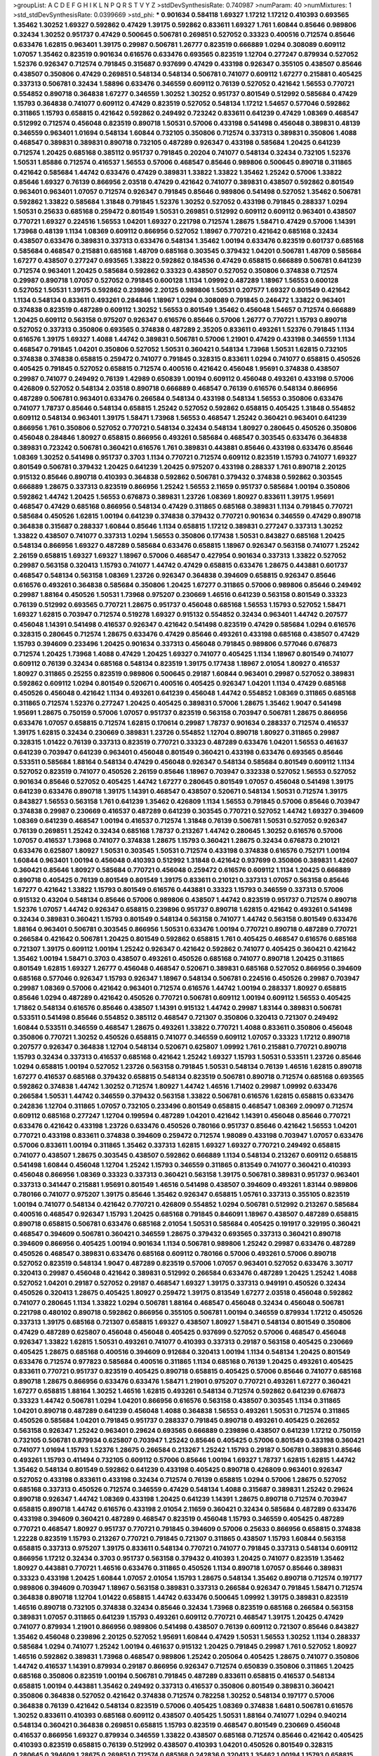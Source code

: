 >groupList:
A C D E F G H I K L
N P Q R S T V Y Z 
>stdDevSynthesisRate:
0.740987 
>numParam:
40
>numMixtures:
1
>std_stdDevSynthesisRate:
0.0399669
>std_phi:
***
0.901634 0.584118 1.69327 1.17212 1.17212 0.410393 0.693565 1.35462 1.30252 1.69327
0.592862 0.47429 1.39175 0.592862 0.833611 1.69327 1.761 1.60844 0.85646 0.989806
0.32434 1.30252 0.951737 0.47429 0.500645 0.506781 0.269851 0.527052 0.33323 0.400516
0.712574 0.85646 0.633476 1.62815 0.963401 1.39175 0.29987 0.506781 1.26777 0.823519
0.666889 1.0294 0.308089 0.609112 1.07057 1.35462 0.823519 0.901634 0.616576 0.633476
0.693565 0.823519 1.12704 0.277247 0.879934 0.527052 1.52376 0.926347 0.712574 0.791845
0.315687 0.937699 0.47429 0.433198 0.926347 0.355105 0.438507 0.85646 0.438507 0.350806
0.47429 0.269851 0.548134 0.548134 0.506781 0.741077 0.609112 1.67277 0.215881 0.405425
0.337313 0.506781 0.32434 1.58896 0.633476 0.346559 0.609112 0.76139 0.527052 0.421642
1.56553 0.770721 0.554852 0.890718 0.364838 1.67277 0.346559 1.30252 1.30252 0.951737
0.801549 0.512992 0.585684 0.47429 1.15793 0.364838 0.741077 0.609112 0.47429 0.823519
0.527052 0.548134 1.17212 1.54657 0.577046 0.592862 0.311865 1.15793 0.658815 0.421642
0.592862 0.249492 0.723242 0.833611 0.641239 0.47429 1.08369 0.468547 0.512992 0.712574
0.456048 0.823519 0.890718 1.50531 0.57006 0.433198 0.541498 0.456048 0.389831 0.48139
0.346559 0.963401 1.01694 0.548134 1.60844 0.732105 0.350806 0.712574 0.337313 0.389831
0.350806 1.4088 0.468547 0.389831 0.389831 0.890718 0.732105 0.487289 0.926347 0.433198
0.585684 1.20425 0.641239 0.712574 1.20425 0.685168 0.385112 0.951737 0.791845 0.20204
0.741077 0.548134 0.32434 0.732105 1.52376 1.50531 1.85886 0.712574 0.416537 1.56553
0.57006 0.468547 0.85646 0.989806 0.500645 0.890718 0.311865 0.421642 0.585684 1.44742
0.633476 0.47429 0.389831 1.33822 1.33822 1.35462 1.25242 0.57006 1.33822 0.85646
1.69327 0.76139 0.866956 2.03518 0.47429 0.421642 0.741077 0.389831 0.438507 0.592862
0.801549 0.963401 0.963401 1.07057 0.712574 0.926347 0.791845 0.85646 0.989806 0.541498
0.527052 1.35462 0.506781 0.592862 1.33822 0.585684 1.31848 0.791845 1.52376 1.30252
0.527052 0.433198 0.791845 0.288337 1.0294 1.50531 0.25633 0.685168 0.259472 0.801549
1.50531 0.269851 0.512992 0.609112 0.609112 0.963401 0.438507 0.770721 1.69327 0.224516
1.56553 1.04201 1.69327 0.221798 0.712574 1.28675 1.58471 0.47429 0.57006 1.14391
1.73968 0.48139 1.1134 1.08369 0.609112 0.866956 0.527052 1.18967 0.770721 0.421642
0.685168 0.32434 0.438507 0.633476 0.389831 0.337313 0.633476 0.548134 1.35462 1.00194
0.633476 0.823519 0.601737 0.685168 0.585684 0.468547 0.215881 0.685168 1.48709 0.685168
0.303545 0.379432 1.04201 0.506781 1.48709 0.585684 1.67277 0.438507 0.277247 0.693565
1.33822 0.592862 0.184536 0.47429 0.658815 0.666889 0.506781 0.641239 0.712574 0.963401
1.20425 0.585684 0.592862 0.33323 0.438507 0.527052 0.350806 0.374838 0.712574 0.29987
0.890718 1.07057 0.527052 0.791845 0.600128 1.1134 1.09992 0.487289 1.18967 1.56553
0.600128 0.527052 1.50531 1.39175 0.592862 0.239896 2.20125 0.989806 1.50531 0.207577
1.69327 0.801549 0.421642 1.1134 0.548134 0.833611 0.493261 0.284846 1.18967 1.0294
0.308089 0.791845 0.246472 1.33822 0.963401 0.374838 0.823519 0.487289 0.609112 1.30252
1.56553 0.801549 1.35462 0.456048 1.54657 0.712574 0.666889 1.20425 0.609112 0.563158
0.975207 0.926347 0.616576 0.85646 0.57006 1.26777 0.770721 1.15793 0.890718 0.527052
0.337313 0.350806 0.693565 0.374838 0.487289 2.35205 0.833611 0.493261 1.52376 0.791845
1.1134 0.616576 1.39175 1.69327 1.4088 1.44742 0.389831 0.506781 0.57006 1.21901
0.47429 0.433198 0.346559 1.1134 0.468547 0.791845 1.04201 0.350806 0.527052 1.50531
0.360421 0.548134 1.73968 1.50531 1.62815 0.732105 0.374838 0.374838 0.658815 0.259472
0.741077 0.791845 0.328315 0.833611 1.0294 0.741077 0.658815 0.450526 0.405425 0.791845
0.527052 0.658815 0.712574 0.400516 0.421642 0.456048 1.95691 0.374838 0.438507 0.29987
0.741077 0.249492 0.76139 1.42989 0.650839 1.00194 0.609112 0.456048 0.493261 0.433198
0.57006 0.426809 0.527052 0.548134 2.03518 0.890718 0.666889 0.468547 0.76139 0.616576
0.548134 0.866956 0.487289 0.506781 0.963401 0.633476 0.266584 0.548134 0.433198 0.548134
1.56553 0.350806 0.633476 0.741077 1.78737 0.85646 0.548134 0.658815 1.25242 0.527052
0.592862 0.658815 0.405425 1.31848 0.554852 0.609112 0.548134 0.963401 1.39175 1.58471
1.73968 1.56553 0.468547 1.25242 0.360421 0.963401 0.641239 0.866956 1.761 0.350806
0.527052 0.770721 0.548134 0.32434 0.548134 1.80927 0.280645 0.450526 0.350806 0.456048
0.284846 1.80927 0.658815 0.866956 0.493261 0.585684 0.468547 0.303545 0.633476 0.364838
0.389831 0.723242 0.506781 0.360421 0.616576 1.761 0.389831 0.443881 0.85646 0.433198
0.633476 0.85646 1.08369 1.30252 0.541498 0.951737 0.3703 1.1134 0.770721 0.712574
0.609112 0.823519 1.15793 0.741077 1.69327 0.801549 0.506781 0.379432 1.20425 0.641239
1.20425 0.975207 0.433198 0.288337 1.761 0.890718 2.20125 0.915132 0.85646 0.890718
0.410393 0.364838 0.592862 0.506781 0.379432 0.374838 0.592862 0.303545 0.666889 1.28675
0.337313 0.823519 0.866956 1.25242 1.56553 2.11659 0.951737 0.585684 1.00194 0.350806
0.592862 1.44742 1.20425 1.56553 0.676873 0.389831 1.23726 1.08369 1.80927 0.833611
1.39175 1.95691 0.468547 0.47429 0.685168 0.866956 0.548134 0.47429 0.311865 0.685168
0.389831 1.1134 0.791845 0.770721 0.585684 0.450526 1.62815 1.00194 0.641239 0.374838
0.379432 0.770721 0.901634 0.346559 0.47429 0.890718 0.364838 0.315687 0.288337 1.60844
0.85646 1.1134 0.658815 1.17212 0.389831 0.277247 0.337313 1.30252 1.33822 0.438507
0.741077 0.337313 1.0294 1.56553 0.350806 0.177438 1.50531 0.843827 0.685168 1.20425
0.548134 0.866956 1.69327 0.487289 0.585684 0.633476 0.658815 1.18967 0.926347 0.563158
0.741077 1.25242 2.26159 0.658815 1.69327 1.69327 1.18967 0.57006 0.468547 0.427954
0.901634 0.337313 1.33822 0.527052 0.29987 0.563158 0.320413 1.15793 0.741077 1.44742
0.47429 0.658815 0.633476 1.28675 0.443881 0.601737 0.468547 0.548134 0.563158 1.08369
1.23726 0.926347 0.364838 0.394609 0.658815 0.926347 0.85646 0.616576 0.493261 0.364838
0.585684 0.350806 1.20425 1.67277 0.311865 0.57006 0.989806 0.85646 0.249492 0.29987
1.88164 0.450526 1.50531 1.73968 0.975207 0.230669 1.46516 0.641239 0.563158 0.801549
0.33323 0.76139 0.512992 0.693565 0.770721 1.28675 0.951737 0.456048 0.685168 1.56553
1.15793 0.527052 1.58471 1.69327 1.62815 0.703947 0.712574 0.519278 1.69327 0.915132
0.554852 0.32434 0.963401 1.44742 0.207577 0.456048 1.14391 0.541498 0.416537 0.926347
0.421642 0.541498 0.823519 0.47429 0.585684 1.0294 0.616576 0.328315 0.280645 0.712574
1.28675 0.633476 0.47429 0.85646 0.493261 0.433198 0.685168 0.438507 0.47429 1.15793
0.394609 0.233496 1.20425 0.901634 0.337313 0.456048 0.791845 0.989806 0.577046 0.676873
0.712574 1.20425 1.73968 1.4088 0.47429 1.20425 1.69327 0.741077 0.405425 1.1134
1.18967 0.801549 0.741077 0.609112 0.76139 0.32434 0.685168 0.548134 0.823519 1.39175
0.177438 1.18967 2.01054 1.80927 0.416537 1.80927 0.311865 0.25255 0.823519 0.989806
0.500645 0.29187 1.60844 0.963401 0.29987 0.527052 0.389831 0.592862 0.609112 1.0294
0.801549 0.520671 0.400516 0.405425 0.926347 1.04201 1.1134 0.47429 0.685168 0.450526
0.456048 0.421642 1.1134 0.493261 0.641239 0.456048 1.44742 0.554852 1.08369 0.311865
0.685168 0.311865 0.712574 1.52376 0.277247 1.20425 0.405425 0.389831 0.57006 1.28675
1.35462 1.9047 0.541498 1.95691 1.28675 0.750159 0.57006 1.07057 0.951737 0.823519
0.563158 0.703947 0.506781 1.28675 0.866956 0.633476 1.07057 0.658815 0.712574 1.62815
0.170614 0.29987 1.78737 0.901634 0.288337 0.712574 0.416537 1.39175 1.62815 0.32434
0.230669 0.389831 1.23726 0.554852 1.12704 0.890718 1.80927 0.311865 0.29987 0.328315
1.01422 0.76139 0.337313 0.823519 0.770721 0.33323 0.487289 0.633476 1.04201 1.56553
0.461637 0.641239 0.703947 0.641239 0.963401 0.456048 0.801549 0.360421 0.433198 0.633476
0.693565 0.85646 0.533511 0.585684 1.88164 0.548134 0.47429 0.456048 0.926347 0.548134
0.585684 0.801549 0.609112 1.1134 0.527052 0.823519 0.741077 0.450526 2.26159 0.85646
1.18967 0.703947 0.332338 0.527052 1.56553 0.527052 0.901634 0.85646 0.527052 0.405425
1.44742 1.67277 0.280645 0.801549 1.07057 0.456048 0.541498 1.39175 0.641239 0.633476
0.890718 1.39175 1.14391 0.468547 0.438507 0.520671 0.548134 1.50531 0.712574 1.39175
0.843827 1.56553 0.563158 1.761 0.641239 1.35462 0.426809 1.1134 1.56553 0.791845
0.57006 0.85646 0.703947 0.374838 0.29987 0.230669 0.416537 0.487289 0.641239 0.303545
0.770721 0.527052 1.44742 1.69327 0.394609 1.08369 0.641239 0.468547 1.00194 0.416537
0.712574 1.31848 0.76139 0.506781 1.50531 0.527052 0.926347 0.76139 0.269851 1.25242
0.32434 0.685168 1.78737 0.213267 1.44742 0.280645 1.30252 0.616576 0.57006 1.07057
0.416537 1.73968 0.741077 0.374838 1.28675 1.15793 0.360421 1.28675 0.32434 0.676873
0.210121 0.633476 0.625807 1.80927 1.50531 0.303545 1.50531 0.712574 0.433198 0.374838
0.616576 0.752171 1.00194 1.60844 0.963401 1.00194 0.456048 0.410393 0.512992 1.31848
0.421642 0.937699 0.350806 0.389831 1.42607 0.360421 0.85646 1.80927 0.585684 0.770721
0.456048 0.259472 0.616576 0.609112 1.1134 1.20425 0.666889 0.890718 0.405425 0.76139
0.801549 0.801549 1.39175 0.833611 0.210121 0.337313 1.07057 0.563158 0.85646 1.67277
0.421642 1.33822 1.15793 0.801549 0.616576 0.443881 0.33323 1.15793 0.346559 0.337313
0.57006 0.915132 0.43204 0.548134 0.85646 0.57006 0.989806 0.438507 1.44742 0.823519
0.951737 0.712574 0.890718 1.52376 1.07057 1.44742 0.926347 0.658815 0.239896 0.951737
0.890718 1.62815 0.421642 0.493261 0.541498 0.32434 0.389831 0.360421 1.15793 0.801549
0.548134 0.563158 0.741077 1.44742 0.563158 0.801549 0.633476 1.88164 0.963401 0.506781
0.303545 0.866956 1.50531 0.633476 1.00194 0.770721 0.890718 0.487289 0.770721 0.266584
0.421642 0.506781 1.20425 0.801549 0.592862 0.658815 1.761 0.405425 0.468547 0.616576
0.685168 0.721307 1.39175 0.609112 1.00194 1.25242 0.926347 0.421642 0.592862 0.741077
0.405425 0.360421 0.421642 1.35462 1.00194 1.58471 0.3703 0.438507 0.493261 0.450526
0.685168 0.741077 0.890718 1.20425 0.311865 0.801549 1.62815 1.69327 1.26777 0.456048
0.468547 0.520671 0.389831 0.685168 0.527052 0.866956 0.394609 0.685168 0.577046 0.926347
1.15793 0.926347 1.18967 0.548134 0.506781 0.224516 0.450526 0.29987 0.703947 0.29987
1.08369 0.57006 0.421642 0.963401 0.712574 0.616576 1.44742 1.00194 0.288337 1.80927
0.658815 0.85646 1.0294 0.487289 0.421642 0.450526 0.770721 0.506781 0.609112 1.00194
0.609112 1.56553 0.405425 1.71862 0.548134 0.616576 0.85646 0.438507 1.14391 0.915132
1.44742 0.29987 1.83144 0.389831 0.506781 0.533511 0.541498 0.85646 0.554852 0.385112
0.468547 0.721307 0.350806 0.320413 0.721307 0.249492 1.60844 0.533511 0.346559 0.468547
1.28675 0.493261 1.33822 0.770721 1.4088 0.833611 0.350806 0.456048 0.350806 0.770721
1.30252 0.450526 0.658815 0.741077 0.346559 0.609112 1.07057 0.33323 1.17212 0.890718
0.207577 0.926347 0.364838 1.12704 0.548134 0.520671 0.625807 1.09992 1.761 0.215881
0.770721 0.890718 1.15793 0.32434 0.337313 0.416537 0.685168 0.421642 1.25242 1.69327
1.15793 1.50531 0.533511 1.23726 0.85646 1.0294 0.658815 1.00194 0.527052 1.23726
0.563158 0.791845 1.50531 0.548134 0.76139 1.46516 1.62815 0.890718 1.67277 0.416537
0.685168 0.379432 0.658815 0.548134 0.823519 0.506781 0.890718 0.712574 0.685168 0.693565
0.592862 0.374838 1.44742 1.30252 0.712574 1.80927 1.44742 1.46516 1.71402 0.29987
1.09992 0.633476 0.266584 1.50531 1.44742 0.346559 0.379432 0.563158 1.33822 0.506781
0.616576 1.62815 0.658815 0.633476 0.242836 1.12704 0.311865 1.07057 0.732105 0.233496
0.801549 0.658815 0.468547 1.08369 2.09097 0.712574 0.609112 0.685168 0.277247 1.12704
0.199594 0.487289 1.04201 0.421642 1.14391 0.456048 0.85646 0.770721 0.633476 0.421642
0.433198 1.23726 0.633476 0.450526 0.780166 0.951737 0.85646 0.421642 1.56553 1.04201
0.770721 0.433198 0.833611 0.374838 0.394609 0.259472 0.712574 1.98089 0.433198 0.703947
1.07057 0.633476 0.57006 0.833611 1.00194 0.311865 1.35462 0.337313 1.62815 1.69327
1.69327 0.770721 0.249492 0.658815 0.741077 0.438507 1.28675 0.303545 0.438507 0.592862
0.666889 1.1134 0.548134 0.213267 0.609112 0.658815 0.541498 1.60844 0.456048 1.12704
1.25242 1.15793 0.346559 0.311865 0.813549 0.741077 0.360421 0.410393 0.456048 0.866956
1.08369 0.33323 0.337313 0.360421 0.563158 1.39175 0.506781 0.389831 0.951737 0.963401
0.337313 0.341447 0.215881 1.95691 0.801549 1.46516 0.541498 0.438507 0.394609 0.493261
1.83144 0.989806 0.780166 0.741077 0.975207 1.39175 0.85646 1.35462 0.926347 0.658815
1.05761 0.337313 0.355105 0.823519 1.00194 0.741077 0.548134 0.421642 0.770721 0.426809
0.554852 1.0294 0.506781 0.512992 0.213267 0.585684 0.400516 0.468547 0.926347 1.15793
1.20425 0.685168 0.791845 0.846091 1.18967 0.438507 0.487289 0.658815 0.890718 0.658815
0.506781 0.633476 0.685168 2.01054 1.50531 0.585684 0.405425 0.191917 0.329195 0.360421
0.468547 0.394609 0.506781 0.360421 0.346559 1.28675 0.379432 0.693565 0.337313 0.360421
0.890718 0.394609 0.866956 0.405425 1.00194 0.901634 1.1134 0.506781 0.989806 1.25242
0.29987 0.633476 0.487289 0.450526 0.468547 0.389831 0.633476 0.685168 0.609112 0.780166
0.57006 0.493261 0.57006 0.890718 0.527052 0.823519 0.548134 1.9047 0.487289 0.823519
0.57006 1.07057 0.963401 0.527052 0.633476 3.30717 0.320413 0.29987 0.456048 0.421642
0.389831 0.512992 0.266584 0.633476 0.487289 1.20425 1.25242 1.4088 0.527052 1.04201
0.29187 0.527052 0.29187 0.468547 1.69327 1.39175 0.337313 0.949191 0.450526 0.32434
0.450526 0.320413 1.28675 0.405425 1.80927 0.259472 1.39175 0.813549 1.67277 2.03518
0.456048 0.592862 0.741077 0.280645 1.1134 1.33822 1.0294 0.506781 1.88164 0.468547
0.456048 0.32434 0.456048 0.506781 0.221798 0.480102 0.890718 0.592862 0.866956 0.355105
0.506781 1.00194 0.346559 0.879934 1.17212 0.450526 0.337313 1.39175 0.685168 0.721307
0.658815 1.69327 0.438507 1.80927 1.58471 0.548134 0.801549 0.350806 0.47429 0.487289
0.625807 0.456048 0.456048 0.405425 0.937699 0.527052 0.57006 0.468547 0.456048 0.926347
1.33822 1.62815 1.50531 0.493261 0.741077 0.410393 0.337313 0.29187 0.563158 0.405425
0.230669 0.405425 1.28675 0.685168 0.400516 0.394609 0.912684 0.320413 1.00194 1.1134
0.548134 1.20425 0.801549 0.633476 0.712574 0.977823 0.585684 0.400516 0.311865 1.1134
0.685168 0.76139 1.20425 0.493261 0.405425 0.833611 0.770721 0.951737 0.823519 0.405425
0.890718 0.658815 0.405425 0.57006 0.85646 0.741077 0.685168 0.890718 1.28675 0.866956
0.633476 0.633476 1.58471 1.21901 0.975207 0.770721 0.493261 1.67277 0.360421 1.67277
0.658815 1.88164 1.30252 1.46516 1.62815 0.493261 0.548134 0.712574 0.592862 0.641239
0.676873 0.33323 1.44742 0.506781 1.0294 1.04201 0.866956 0.616576 0.563158 0.438507
0.303545 1.1134 0.311865 1.04201 0.890718 0.487289 0.641239 0.456048 1.4088 0.364838
1.56553 0.493261 1.50531 0.712574 0.311865 0.450526 0.585684 1.04201 0.791845 0.951737
0.288337 0.791845 0.890718 0.493261 0.405425 0.262652 0.563158 0.926347 1.25242 0.963401
0.29624 0.693565 0.666889 0.239896 0.438507 0.641239 1.17212 0.750159 0.732105 0.506781
0.879934 0.625807 0.703947 1.25242 0.85646 0.405425 0.57006 0.801549 0.433198 0.360421
0.741077 1.01694 1.15793 1.52376 1.28675 0.266584 0.213267 1.25242 1.15793 0.29187
0.506781 0.389831 0.85646 0.493261 1.15793 0.411494 0.732105 0.609112 0.57006 0.85646
1.00194 1.69327 1.78737 1.62815 1.62815 1.44742 1.35462 0.548134 0.801549 0.592862
0.641239 0.433198 0.405425 0.890718 0.426809 0.963401 0.926347 0.527052 0.433198 0.833611
0.433198 0.32434 0.712574 0.76139 0.658815 1.0294 0.57006 1.28675 0.527052 0.685168
0.337313 0.450526 0.712574 0.346559 0.47429 0.548134 1.4088 0.315687 0.389831 1.25242
0.29624 0.890718 0.926347 1.44742 1.08369 0.433198 1.20425 0.641239 1.14391 1.28675
0.890718 0.712574 0.703947 0.658815 0.890718 1.44742 0.616576 0.433198 2.01054 2.11659
0.360421 0.32434 0.585684 0.487289 0.633476 0.433198 0.394609 0.360421 0.487289 0.468547
0.823519 0.456048 1.15793 0.346559 0.405425 0.487289 0.770721 0.468547 1.80927 0.951737
0.770721 0.791845 0.394609 0.57006 0.25633 0.866956 0.658815 0.374838 1.22228 0.823519
1.15793 0.213267 0.770721 0.791845 0.721307 0.311865 0.438507 1.15793 1.60844 0.563158
0.658815 0.337313 0.975207 1.39175 0.833611 0.548134 0.770721 0.741077 0.791845 0.337313
0.548134 0.609112 0.866956 1.17212 0.32434 0.3703 0.951737 0.563158 0.379432 0.410393
1.20425 0.741077 0.823519 1.35462 1.80927 0.443881 0.770721 1.46516 0.633476 0.311865
0.450526 1.1134 0.890718 1.07057 0.85646 0.389831 0.33323 0.433198 1.20425 1.60844
1.07057 2.01054 1.15793 1.28675 0.548134 1.35462 0.890718 0.712574 0.197177 0.989806
0.394609 0.703947 1.18967 0.563158 0.389831 0.337313 0.266584 0.926347 0.791845 1.58471
0.712574 0.364838 0.890718 1.12704 1.01422 0.658815 1.44742 0.633476 0.500645 1.09992
1.39175 0.389831 0.823519 1.46516 0.890718 0.732105 0.374838 0.32434 0.85646 0.32434
1.73968 0.823519 0.685168 0.266584 0.563158 0.389831 1.07057 0.311865 0.641239 1.15793
0.493261 0.609112 0.770721 0.468547 1.39175 1.20425 0.47429 0.741077 0.879934 1.21901
0.866956 0.989806 0.541498 0.438507 0.76139 0.609112 0.721307 0.85646 0.843827 1.35462
0.456048 0.239896 2.20125 0.527052 1.95691 1.60844 0.47429 1.50531 1.56553 1.30252
1.1134 0.288337 0.585684 1.0294 0.741077 1.25242 1.00194 0.461637 0.915132 1.20425
0.791845 0.29987 1.761 0.527052 1.80927 1.46516 0.592862 0.389831 1.73968 0.468547
0.989806 1.25242 0.205064 0.405425 1.28675 0.741077 0.350806 1.44742 0.416537 1.14391
0.879934 0.29187 0.866956 0.926347 0.712574 0.650839 0.350806 0.311865 1.20425 0.685168
0.350806 0.823519 1.00194 0.506781 0.791845 0.487289 0.833611 0.658815 0.416537 0.548134
0.658815 1.00194 0.443881 1.35462 0.249492 0.337313 0.416537 0.350806 0.801549 0.389831
0.360421 0.350806 0.364838 0.527052 0.421642 0.374838 0.712574 0.782258 1.30252 0.548134
0.197177 0.57006 0.364838 0.76139 0.421642 0.548134 0.823519 0.57006 0.405425 1.08369
0.374838 1.6481 0.506781 0.616576 1.30252 0.833611 0.410393 0.685168 0.609112 0.438507
0.405425 1.50531 1.88164 0.741077 1.0294 0.940214 0.548134 0.360421 0.364838 0.269851
0.658815 1.15793 0.823519 0.468547 0.801549 0.230669 0.456048 0.416537 0.866956 1.69327
0.879934 0.346559 1.33822 0.438507 0.685168 0.712574 0.85646 0.421642 0.405425 0.410393
0.823519 0.658815 0.76139 0.512992 0.438507 0.410393 1.04201 0.450526 0.801549 0.328315
0.280645 0.394609 1.28675 0.269851 0.712574 0.685168 0.242836 0.320413 1.35462 1.00194
1.15793 0.658815 0.337313 0.658815 0.989806 0.191917 0.76139 0.609112 0.801549 1.05761
0.879934 0.703947 1.56553 0.601737 0.374838 0.616576 1.73968 0.76139 0.685168 0.374838
0.33323 0.641239 0.741077 0.29987 0.527052 1.15793 1.83144 0.438507 0.770721 0.47429
1.88164 0.76139 1.20425 1.67277 0.47429 0.846091 0.450526 0.527052 0.616576 1.46516
0.712574 0.585684 0.374838 0.527052 0.450526 0.438507 1.08369 0.685168 1.35462 1.18967
0.937699 0.823519 0.563158 0.712574 1.23726 0.866956 0.320413 0.438507 0.685168 1.0294
1.44742 0.487289 0.374838 0.379432 1.18967 0.666889 0.468547 1.25242 0.87758 1.04201
0.685168 0.937699 0.32434 0.85646 0.506781 0.438507 0.416537 0.866956 1.1134 0.658815
0.527052 0.658815 0.527052 0.25255 1.54657 1.80927 1.00194 0.360421 0.750159 0.493261
0.280645 0.76139 0.350806 1.04201 1.17212 1.25242 0.890718 0.548134 0.249492 0.866956
0.650839 0.658815 0.242836 1.30252 0.259472 0.360421 0.76139 0.741077 0.421642 0.284084
0.3703 0.421642 1.00194 0.456048 0.554852 1.1134 1.80927 0.600128 0.438507 0.548134
0.658815 1.46516 0.456048 1.15793 0.741077 1.37122 0.527052 1.60844 0.732105 0.770721
1.28675 0.364838 0.493261 1.35462 1.50531 0.527052 0.230669 0.57006 1.33822 1.56553
0.320413 1.12704 0.741077 0.433198 1.0294 1.07057 0.405425 0.213267 1.28675 0.609112
0.926347 1.4088 1.26777 0.487289 0.29187 0.685168 0.421642 0.633476 1.35462 1.30252
0.57006 0.685168 0.703947 0.616576 0.520671 0.527052 0.277247 0.641239 0.456048 0.400516
0.433198 0.400516 0.32434 0.548134 0.346559 0.658815 0.85646 0.76139 0.32434 0.389831
0.693565 1.50531 0.592862 1.07057 1.00194 1.39175 0.184536 0.303545 1.15793 0.405425
0.782258 0.445072 0.732105 0.438507 0.450526 0.385112 0.989806 0.433198 1.20425 0.741077
0.337313 1.44742 1.58471 0.360421 1.52376 0.741077 0.249492 0.33323 0.47429 0.658815
0.963401 1.83144 0.633476 0.350806 0.311865 0.506781 0.658815 0.712574 0.337313 1.54657
0.548134 0.676873 0.33323 0.303545 0.468547 0.308089 0.585684 1.17212 0.520671 1.30252
0.901634 0.85646 0.85646 0.732105 0.512992 0.400516 0.866956 0.693565 1.15793 2.03518
0.563158 1.39175 0.650839 0.468547 1.9047 0.311865 0.468547 0.194269 0.712574 0.364838
0.269851 0.450526 2.28931 0.315687 1.20425 0.527052 0.405425 0.658815 0.712574 0.890718
0.600128 0.741077 0.33323 0.592862 0.801549 1.20425 0.506781 1.73968 0.901634 1.39175
0.389831 0.389831 0.951737 1.35462 0.585684 1.25242 0.770721 0.421642 1.69327 0.462875
1.17212 0.703947 1.761 1.56553 0.548134 1.23726 0.456048 0.315687 0.963401 1.04201
1.35462 1.1134 0.233496 0.666889 0.493261 0.616576 0.249492 0.416537 0.703947 0.585684
0.76139 0.346559 0.57006 1.12704 0.823519 0.616576 0.548134 0.350806 0.487289 0.823519
0.85646 0.641239 1.50531 0.405425 0.311865 0.527052 0.866956 2.20125 1.15793 0.915132
0.963401 1.35462 0.890718 0.527052 1.00194 0.609112 0.823519 0.770721 0.3703 0.703947
1.20425 0.410393 0.29987 1.07057 0.685168 0.303545 0.33323 0.750159 0.421642 0.57006
0.685168 1.56553 0.685168 0.520671 0.85646 0.693565 0.520671 0.379432 0.963401 0.866956
1.15793 0.801549 0.438507 1.1134 0.548134 1.1134 1.50531 0.616576 0.389831 1.50531
0.337313 0.456048 0.712574 0.926347 0.400516 0.951737 0.901634 1.28675 1.25242 0.468547
1.69327 0.732105 0.33323 0.741077 0.666889 0.592862 0.633476 0.712574 0.963401 0.741077
2.11659 0.823519 1.56553 0.609112 1.1134 0.548134 0.577046 0.493261 0.230669 0.541498
0.57006 1.00194 0.890718 0.25633 0.450526 0.823519 0.592862 0.405425 0.685168 0.364838
0.703947 1.04201 0.506781 0.320413 0.609112 0.416537 0.712574 0.890718 1.83144 0.32434
0.548134 1.25242 1.44742 0.676873 0.288337 0.438507 0.963401 0.548134 0.548134 1.69327
1.33822 0.438507 0.685168 0.33323 0.975207 0.616576 0.379432 1.20425 0.633476 0.337313
0.230669 1.46516 0.337313 0.633476 0.320413 0.712574 1.25242 0.32434 0.813549 0.506781
0.989806 1.80927 0.172704 0.47429 0.703947 0.666889 1.0294 1.56553 0.450526 0.541498
1.69327 0.951737 0.741077 0.47429 0.890718 0.487289 1.1134 0.548134 1.00194 1.50531
0.585684 0.866956 1.83144 0.47429 1.23726 0.76139 1.20425 1.04201 0.791845 0.346559
0.901634 0.48139 0.592862 0.890718 0.963401 0.85646 0.712574 1.04201 0.685168 0.616576
0.890718 0.541498 0.658815 1.62815 0.288337 1.04201 0.280645 0.585684 0.506781 1.07057
0.641239 0.374838 0.541498 0.456048 0.823519 0.47429 0.33323 0.506781 0.456048 0.468547
0.527052 0.85646 0.712574 1.0294 0.29987 0.213267 0.438507 0.533511 1.08369 0.500645
0.721307 0.421642 0.394609 0.685168 0.658815 1.17212 0.721307 0.389831 0.811372 0.548134
0.533511 0.421642 0.85646 0.421642 0.658815 0.374838 1.0294 1.20425 0.890718 0.426809
0.266584 0.801549 0.741077 0.221798 0.311865 0.360421 0.685168 1.56553 0.288337 0.658815
1.00194 0.741077 0.823519 1.39175 0.712574 1.00194 0.989806 0.791845 0.450526 0.360421
0.951737 0.866956 1.56553 0.493261 1.20425 0.480102 0.213267 0.548134 0.901634 0.548134
0.364838 1.52376 0.658815 0.487289 0.468547 0.320413 0.438507 0.76139 0.433198 0.506781
0.47429 0.315687 0.346559 0.215881 1.30252 0.350806 0.47429 1.67277 1.73968 0.456048
1.80927 0.57006 0.833611 0.801549 0.741077 0.801549 0.468547 1.08369 0.890718 0.197177
0.616576 0.389831 0.741077 0.416537 1.85886 0.527052 1.44742 0.456048 0.641239 1.07057
1.35462 0.57006 1.39175 0.685168 0.650839 0.512992 0.592862 0.405425 0.85646 0.741077
0.57006 0.328315 0.601737 1.15793 0.548134 0.616576 0.506781 0.405425 1.15793 0.57006
0.616576 0.685168 0.277247 1.62815 0.213267 0.85646 0.975207 0.527052 1.21901 0.385112
0.712574 0.685168 1.17212 0.438507 0.487289 0.400516 0.554852 1.95691 0.374838 0.915132
0.506781 1.00194 1.56553 0.592862 0.658815 0.658815 0.197177 0.609112 0.901634 0.512992
0.685168 0.527052 1.15793 0.770721 0.609112 1.50531 0.658815 1.60844 0.548134 0.866956
0.658815 0.379432 1.73968 1.30252 0.32434 0.609112 0.890718 0.890718 0.468547 1.33822
0.890718 0.57006 0.405425 0.520671 0.374838 1.44742 1.9047 0.741077 1.07057 0.379432
1.33822 1.33822 1.20425 0.493261 0.866956 0.277247 0.879934 0.823519 0.85646 0.493261
1.07057 0.633476 1.71862 1.07057 1.73968 0.527052 0.533511 0.527052 0.249492 0.337313
0.585684 0.823519 1.69327 0.641239 0.658815 0.770721 0.633476 1.07057 1.25242 0.563158
0.308089 0.592862 0.548134 0.685168 0.400516 1.35462 0.369309 0.548134 0.866956 0.693565
0.890718 0.506781 0.685168 0.374838 0.641239 0.394609 0.963401 1.44742 0.29987 0.421642
1.69327 0.666889 0.421642 0.487289 0.421642 1.25242 0.506781 1.88164 0.770721 0.369309
0.650839 0.346559 0.328315 0.721307 0.741077 0.57006 0.85646 0.394609 0.364838 0.658815
1.54657 1.48709 0.823519 0.506781 0.548134 0.438507 0.47429 0.658815 0.548134 0.641239
0.47429 0.666889 1.54657 0.337313 0.712574 0.658815 0.666889 0.527052 0.963401 2.26159
0.770721 0.308089 0.337313 1.73968 1.1134 2.54398 0.926347 1.26777 1.73968 0.833611
1.21901 0.633476 0.833611 0.29987 0.741077 0.666889 0.400516 0.712574 1.07057 0.512992
0.337313 0.487289 0.823519 1.0294 0.823519 0.410393 1.44742 0.450526 0.416537 1.56553
0.658815 1.30252 0.48139 0.32434 0.394609 0.616576 1.83144 1.73968 0.33323 0.823519
0.685168 1.56553 0.732105 0.926347 0.577046 1.28675 1.35462 0.29987 0.350806 1.4088
0.48139 1.62815 0.76139 0.512992 0.76139 0.151675 1.25242 1.15793 1.12704 0.416537
0.311865 0.337313 0.364838 1.46516 0.405425 1.48709 0.658815 0.76139 0.963401 0.438507
0.346559 1.50531 0.801549 0.346559 0.685168 0.438507 1.26777 0.421642 1.50531 0.823519
0.57006 0.29987 0.288337 0.801549 0.666889 0.712574 0.311865 0.890718 0.456048 0.926347
0.901634 0.791845 0.364838 0.926347 0.782258 0.890718 0.951737 1.15793 0.801549 0.592862
0.693565 0.770721 0.616576 0.85646 0.732105 0.585684 0.633476 0.963401 1.80927 0.55634
0.433198 0.85646 0.239896 0.901634 0.249492 0.33323 0.512992 0.389831 1.17212 1.62815
1.761 0.770721 0.468547 1.761 0.85646 0.315687 1.25242 1.08369 0.592862 1.07057
0.548134 0.364838 0.379432 0.337313 1.30252 0.32434 1.20425 0.47429 0.493261 0.823519
1.25242 0.239896 0.791845 0.500645 0.770721 0.242836 0.177438 0.389831 0.685168 2.03518
0.926347 1.15793 0.374838 0.890718 0.350806 0.374838 1.04201 1.56553 0.57006 0.379432
1.04201 0.32434 0.389831 0.33323 0.520671 1.12704 0.750159 0.512992 0.364838 1.12704
1.15793 0.76139 1.42989 0.548134 0.520671 0.468547 0.416537 0.741077 0.356058 0.563158
0.890718 1.80927 0.658815 1.05761 0.350806 0.506781 0.57006 1.39175 0.48139 1.95691
0.506781 1.39175 0.259472 0.926347 0.308089 0.57006 0.548134 0.712574 0.346559 1.56553
1.4088 0.685168 0.721307 0.890718 1.42989 0.791845 1.62815 1.20425 1.50531 1.08369
1.00194 1.17212 0.926347 1.62815 1.50531 0.341447 1.28675 0.405425 0.823519 0.533511
0.563158 1.08369 2.01054 1.12704 1.1134 1.18967 1.46516 0.450526 1.50531 0.693565
0.770721 0.890718 0.770721 0.374838 0.577046 0.989806 0.295447 0.890718 1.62815 0.890718
0.249492 0.337313 0.823519 0.685168 1.78259 1.88164 2.54398 1.09992 1.35462 0.609112
1.67277 1.48709 1.15793 0.801549 1.80927 0.374838 1.30252 0.47429 0.328315 0.685168
0.915132 0.989806 1.62815 0.421642 1.95691 1.56553 0.85646 0.57006 0.32434 1.1134
1.15793 0.703947 0.493261 0.433198 1.14391 0.284084 0.650839 0.269851 1.56553 0.85646
0.249492 0.311865 1.17212 1.56553 1.95691 1.42989 0.468547 0.926347 0.284846 0.658815
0.389831 0.311865 0.801549 0.350806 0.609112 0.32434 0.693565 0.468547 0.685168 0.533511
0.421642 0.770721 0.47429 0.456048 0.609112 0.512992 0.520671 0.533511 1.08369 1.83144
0.259472 0.585684 1.28675 0.468547 0.456048 0.405425 0.741077 0.823519 1.14391 0.500645
0.963401 0.57006 0.890718 0.801549 1.20425 0.780166 1.62815 0.791845 0.633476 1.33822
0.801549 0.926347 1.07057 0.527052 1.39175 0.592862 1.15793 0.732105 0.47429 0.616576
0.801549 0.421642 0.394609 1.88164 1.39175 0.527052 0.633476 0.438507 0.963401 1.07057
0.541498 0.585684 0.311865 0.350806 0.433198 0.609112 0.712574 0.337313 0.554852 0.782258
1.95691 0.400516 0.685168 1.50531 0.533511 1.4088 1.52376 1.761 0.548134 0.85646
0.926347 0.356058 1.1134 1.46516 0.592862 0.311865 1.25242 0.548134 1.60844 0.374838
1.04201 0.487289 2.01054 1.44742 1.50531 1.01694 1.44742 0.394609 2.1746 1.12704
1.20425 0.360421 1.0294 0.269851 0.879934 1.83144 0.554852 0.890718 0.47429 0.585684
0.801549 0.350806 0.823519 2.03518 0.592862 0.658815 0.833611 0.770721 0.506781 0.609112
0.468547 0.915132 0.658815 0.658815 1.20425 0.389831 1.17212 0.493261 0.400516 1.23726
0.685168 0.468547 0.480102 1.30252 0.512992 0.337313 0.374838 0.770721 0.732105 1.44742
0.890718 0.337313 0.405425 1.80927 0.609112 0.577046 1.25242 0.658815 0.355105 0.703947
0.963401 0.29987 1.80927 0.3703 0.277247 0.288337 0.506781 0.506781 0.374838 0.315687
0.741077 0.585684 0.833611 0.685168 0.823519 0.360421 1.39175 0.416537 0.685168 1.00194
1.50531 0.712574 0.311865 0.389831 0.989806 0.32434 0.823519 0.951737 0.658815 0.29987
0.666889 0.197177 0.963401 1.00194 1.07057 0.487289 0.57006 0.846091 0.801549 1.00194
1.12704 0.215881 0.346559 0.468547 0.512992 0.456048 0.360421 1.12704 1.60844 0.468547
0.685168 0.57006 0.85646 0.866956 0.207577 0.57006 0.506781 0.675062 0.890718 0.506781
0.641239 0.609112 0.685168 1.62815 0.468547 0.712574 0.85646 1.18967 1.00194 0.25633
0.379432 0.676873 0.57006 0.890718 0.364838 0.493261 1.15793 0.487289 0.364838 0.926347
0.32434 0.658815 0.230669 0.48139 0.416537 1.15793 0.308089 1.56553 0.527052 0.563158
1.50531 0.85646 0.585684 0.866956 0.239896 0.350806 0.468547 0.506781 0.360421 0.926347
0.633476 0.712574 0.770721 0.801549 0.890718 0.405425 1.30252 0.658815 0.770721 1.50531
0.585684 1.33822 0.450526 0.450526 1.20425 1.33822 0.563158 1.0294 0.315687 1.33822
0.433198 1.4088 0.712574 1.80927 0.230669 0.405425 0.400516 0.374838 1.67277 0.712574
0.277247 0.937699 0.890718 0.266584 0.374838 0.230669 0.389831 1.15793 0.548134 0.25633
0.57006 0.288337 1.00194 1.12704 0.770721 0.770721 1.04201 0.389831 0.405425 1.20425
0.901634 0.782258 1.25242 0.791845 0.712574 1.25242 1.33822 0.493261 1.07057 0.641239
0.527052 0.400516 0.548134 0.770721 2.03518 0.937699 0.374838 1.80927 0.350806 0.346559
0.421642 0.741077 1.1134 0.685168 0.541498 0.951737 0.421642 0.801549 0.712574 0.801549
0.506781 0.389831 0.963401 0.57006 0.277247 0.337313 0.791845 0.288337 0.533511 1.00194
0.780166 0.527052 1.20425 0.563158 0.337313 0.421642 0.57006 0.989806 0.592862 1.17212
1.69327 2.11659 0.433198 1.12704 0.890718 0.695425 1.0294 0.989806 1.04201 0.963401
0.389831 1.35462 0.548134 0.468547 0.456048 0.468547 1.93322 0.641239 0.563158 1.15793
0.712574 1.83144 1.39175 0.732105 0.168548 0.951737 0.563158 0.350806 1.69327 1.67277
0.901634 1.30252 0.624133 0.963401 0.280645 0.741077 0.76139 1.44742 0.364838 1.60844
0.770721 1.00194 1.33822 1.01694 0.563158 0.641239 0.410393 1.44742 1.1134 0.585684
0.554852 0.259472 0.32434 0.400516 0.85646 1.44742 0.421642 0.493261 0.288337 0.450526
1.18967 0.823519 1.1134 0.712574 0.890718 1.25242 0.364838 0.364838 1.80927 0.487289
0.456048 1.95691 0.47429 0.456048 1.73968 0.468547 0.741077 1.35462 0.685168 1.14391
0.712574 0.658815 1.80927 0.658815 0.890718 0.266584 0.25255 0.25255 0.311865 0.76139
1.35462 1.15793 0.833611 0.85646 1.69327 0.311865 0.33323 1.83144 0.269851 0.609112
0.975207 1.00194 0.585684 0.246472 0.741077 0.277247 0.405425 0.527052 0.57006 0.405425
0.374838 0.85646 1.69327 0.712574 0.364838 0.57006 1.83144 0.685168 1.00194 0.801549
0.57006 1.56553 0.350806 0.389831 0.394609 0.433198 0.890718 1.1134 0.685168 0.791845
0.951737 0.533511 0.963401 1.80927 0.269851 0.609112 1.07057 0.57006 1.50531 1.0294
0.548134 0.443881 1.15793 0.230669 0.47429 0.548134 1.07057 1.04201 0.791845 0.926347
1.67277 0.506781 0.616576 0.926347 0.520671 0.585684 0.379432 0.277247 0.32434 0.548134
0.350806 0.32434 0.658815 1.15793 0.609112 1.12704 0.520671 0.506781 1.48709 0.989806
0.456048 0.85646 0.527052 0.741077 1.28675 0.750159 0.937699 1.44742 1.28675 0.846091
1.44742 1.04201 0.29987 0.433198 0.32434 0.262652 0.311865 0.658815 0.57006 0.833611
0.456048 0.685168 0.48139 1.1134 1.23726 0.926347 0.493261 0.443881 0.585684 0.791845
0.616576 0.468547 0.658815 0.712574 0.76139 1.35462 1.15793 0.364838 0.57006 1.07057
0.32434 0.364838 0.658815 1.69327 1.88164 0.364838 0.685168 0.585684 1.04201 0.468547
1.28675 0.801549 0.989806 0.288337 1.39175 0.374838 1.23726 0.405425 0.633476 1.08369
0.791845 0.506781 0.585684 0.405425 0.890718 1.56553 1.85886 0.360421 0.585684 0.527052
0.963401 0.666889 0.405425 1.00194 0.520671 0.360421 1.44742 0.468547 1.15793 0.394609
0.215881 0.468547 0.963401 0.29624 0.487289 0.592862 0.770721 0.421642 0.426809 0.658815
0.33323 0.563158 0.12774 0.421642 0.658815 0.328315 0.823519 0.712574 0.548134 0.405425
0.616576 0.76139 0.438507 0.712574 0.901634 0.633476 0.456048 0.487289 0.374838 0.389831
0.29624 1.33822 1.78737 1.67277 0.563158 0.666889 0.389831 0.487289 0.374838 0.433198
0.32434 0.685168 0.280645 0.487289 1.25242 1.67277 0.592862 0.527052 0.741077 0.650839
0.989806 0.213267 0.592862 0.221798 0.230669 0.712574 0.937699 0.609112 0.76139 1.30252
0.29187 0.676873 0.833611 0.963401 0.658815 0.33323 1.1134 0.506781 1.54657 1.07057
0.350806 0.915132 0.456048 0.527052 1.00194 0.693565 0.199594 0.592862 0.57006 0.269851
0.416537 0.592862 0.741077 0.592862 1.00194 0.650839 0.450526 0.685168 1.35462 0.658815
1.1134 0.230669 0.609112 0.410393 0.963401 1.18967 0.592862 1.07057 0.512992 0.487289
0.866956 0.548134 0.585684 0.438507 1.44742 0.577046 0.337313 0.541498 0.320413 0.633476
0.676873 0.364838 1.23726 1.1134 0.712574 0.926347 1.30252 0.259472 0.284846 1.04201
1.44742 0.48139 0.548134 1.56553 1.08369 0.890718 1.56553 1.12704 0.649098 0.685168
0.400516 0.346559 1.01694 0.951737 1.25242 0.527052 0.658815 0.438507 0.57006 0.57006
1.73968 1.33822 0.500645 0.273158 0.33323 1.05478 0.989806 0.433198 1.67277 1.0294
0.493261 0.266584 0.833611 0.592862 0.890718 1.00194 0.577046 1.30252 0.616576 1.00194
1.15793 1.0294 0.487289 0.32434 0.625807 0.926347 0.32434 0.47429 2.09097 0.29987
0.421642 1.07057 0.405425 0.548134 0.633476 0.487289 0.658815 0.770721 0.389831 0.410393
0.315687 0.277247 1.20425 0.585684 1.30252 0.890718 0.468547 0.379432 0.379432 0.421642
0.548134 0.721307 2.26159 1.62815 1.60844 0.364838 1.48709 0.76139 0.989806 1.0294
1.12704 0.487289 0.866956 1.00194 1.88164 0.364838 0.341447 0.405425 1.50531 0.703947
0.500645 0.456048 0.227877 0.468547 0.48139 0.791845 0.379432 1.56553 0.616576 0.438507
0.633476 0.374838 0.801549 0.506781 0.277247 1.88164 0.259472 0.527052 0.732105 0.519278
0.625807 0.456048 0.926347 0.405425 0.703947 1.23726 2.1746 0.685168 1.3749 0.450526
0.585684 0.577046 0.926347 1.56553 1.17212 1.62815 0.641239 0.311865 1.69327 1.54657
0.616576 0.823519 0.592862 1.07057 0.703947 0.703947 0.468547 0.389831 1.4088 0.801549
0.741077 0.926347 0.712574 1.39175 0.450526 0.506781 1.14391 0.616576 0.866956 0.315687
0.438507 0.186797 0.450526 0.592862 0.450526 1.25242 1.80927 0.389831 1.761 1.33822
0.346559 0.487289 0.937699 0.57006 0.379432 0.405425 0.801549 1.25242 0.57006 0.890718
0.866956 0.890718 0.732105 0.813549 0.585684 0.890718 0.901634 0.320413 0.379432 0.456048
0.47429 0.554852 0.249492 0.506781 1.80927 0.879934 1.56553 0.801549 0.658815 0.364838
1.95691 0.506781 0.405425 0.29987 0.311865 0.527052 0.901634 0.563158 0.443881 0.592862
1.12704 1.14391 0.410393 0.823519 0.374838 1.00194 1.08369 0.770721 0.658815 1.50531
0.47429 0.337313 0.823519 0.512992 1.56553 0.85646 0.421642 1.44742 1.88164 0.374838
1.3749 0.85646 0.284846 0.221798 1.23726 0.346559 0.685168 1.56553 0.823519 0.364838
0.926347 0.563158 0.741077 0.288337 0.541498 1.761 0.712574 0.658815 2.1746 1.73968
0.890718 0.394609 0.890718 0.666889 0.426809 0.288337 1.0294 0.29987 1.20425 0.633476
0.342363 0.210121 0.487289 0.405425 0.712574 1.23726 0.342363 0.846091 1.46516 1.17212
0.233496 0.360421 0.685168 0.350806 0.541498 0.450526 0.823519 0.374838 0.32434 0.487289
0.438507 1.35462 1.58471 0.915132 1.18967 0.801549 1.28675 0.712574 0.443881 0.249492
1.28675 1.93322 0.592862 0.426809 1.08369 0.450526 0.32434 0.975207 1.00194 0.468547
0.658815 0.311865 0.685168 0.394609 0.577046 1.73968 0.866956 1.07057 0.29987 0.389831
0.866956 0.890718 0.85646 0.741077 1.761 0.259472 1.20425 0.520671 1.1134 0.191917
1.14391 0.379432 1.07057 0.443881 0.890718 1.37122 0.405425 0.405425 0.468547 0.641239
0.879934 1.67277 1.69327 1.50531 1.17212 0.609112 0.527052 0.57006 0.57006 1.50531
0.712574 0.890718 0.400516 1.30252 1.07057 1.20425 0.379432 0.315687 0.320413 0.592862
1.80927 0.233496 0.592862 0.443881 1.04201 0.770721 0.493261 1.15793 1.07057 0.732105
0.527052 0.533511 0.791845 0.29987 1.54657 0.890718 0.364838 0.405425 0.85646 0.284846
0.369309 1.1134 0.405425 1.07057 1.28675 0.405425 0.280645 0.337313 1.60844 0.400516
1.0294 0.989806 0.963401 0.926347 0.506781 1.67277 0.389831 1.23726 0.320413 0.506781
1.28675 0.527052 0.741077 1.73968 0.191917 0.791845 0.685168 0.233496 0.951737 0.963401
0.364838 0.29987 0.433198 0.487289 0.506781 0.658815 0.47429 0.269851 0.249492 0.438507
0.801549 0.438507 0.480102 0.633476 0.527052 0.33323 0.833611 0.277247 0.527052 0.374838
1.00194 0.926347 1.42989 0.712574 0.712574 0.732105 0.405425 0.360421 0.780166 0.801549
1.95691 0.633476 1.69327 1.50531 0.456048 0.926347 0.926347 1.56553 0.548134 1.85886
0.527052 1.33822 0.989806 0.520671 1.6481 0.926347 0.450526 0.823519 0.633476 0.456048
0.633476 1.30252 1.39175 0.506781 0.712574 0.801549 0.770721 0.685168 0.963401 0.890718
1.50531 0.394609 0.468547 1.48709 0.685168 0.833611 0.563158 0.280645 0.750159 1.95691
1.42989 0.685168 1.71862 0.487289 0.76139 1.25242 1.1134 0.379432 0.499306 0.389831
1.39175 0.410393 0.364838 1.44742 1.15793 0.801549 0.85646 1.95691 0.625807 0.801549
0.791845 0.421642 0.563158 0.320413 0.601737 1.14085 0.616576 0.926347 0.421642 1.08369
0.320413 0.541498 0.585684 1.15793 0.890718 1.44742 0.563158 0.76139 0.658815 0.625807
0.658815 0.548134 0.266584 0.685168 0.450526 0.506781 0.533511 0.259472 0.438507 0.600128
0.527052 0.311865 1.1134 0.389831 1.83144 0.456048 1.93322 0.468547 1.0294 0.32434
0.658815 0.989806 0.32434 0.346559 0.926347 0.259472 0.239896 0.493261 0.685168 0.32434
0.379432 0.563158 0.937699 0.405425 0.813549 0.770721 0.685168 1.56553 0.394609 0.374838
0.823519 1.17212 0.350806 0.438507 1.04201 2.03518 0.487289 1.54657 0.548134 0.548134
0.179613 0.741077 2.03518 0.592862 0.337313 1.15793 0.47429 0.585684 0.533511 0.360421
0.741077 1.07057 1.31848 0.658815 0.33323 1.56553 0.506781 0.527052 0.311865 0.616576
1.44742 0.791845 0.184536 1.56553 0.389831 0.29987 0.47429 1.20425 0.337313 0.541498
0.801549 0.641239 0.394609 0.85646 0.364838 0.592862 0.823519 0.554852 0.29187 0.541498
0.506781 1.88164 2.20125 0.394609 1.07057 0.416537 0.592862 0.890718 0.685168 1.62815
1.71862 0.389831 0.791845 0.616576 0.85646 0.616576 0.29987 0.890718 0.592862 0.693565
1.44742 0.937699 0.801549 0.311865 0.57006 0.87758 0.520671 0.650839 0.500645 0.76139
1.56553 1.20425 1.37122 1.73968 1.15793 0.487289 0.633476 0.57006 0.456048 1.1134
1.33822 0.554852 0.600128 0.350806 1.50531 0.29987 1.30252 0.57006 1.07057 0.658815
0.548134 0.548134 1.20425 1.39175 0.890718 0.277247 1.00194 0.732105 0.32434 0.450526
0.230669 0.512992 0.926347 0.926347 0.379432 0.833611 0.833611 0.85646 0.926347 1.1134
0.308089 0.609112 0.468547 1.0294 0.963401 1.28675 0.416537 0.801549 0.280645 0.685168
0.374838 1.15793 0.951737 0.410393 1.56553 0.468547 1.4088 1.17212 1.69327 1.0294
1.62815 0.487289 1.4088 0.433198 1.18967 0.389831 0.308089 0.456048 0.666889 0.493261
0.658815 1.95691 0.360421 0.506781 0.527052 0.443881 1.21901 0.527052 1.42989 0.337313
0.468547 0.170614 0.506781 1.46516 0.633476 0.394609 0.76139 1.69327 0.823519 0.433198
1.62815 0.487289 0.506781 0.703947 0.616576 0.712574 1.00194 0.421642 0.989806 0.360421
1.09992 0.712574 0.456048 0.246472 0.487289 0.379432 0.592862 1.80927 0.833611 0.577046
1.44742 0.685168 0.685168 0.592862 1.58471 0.890718 0.801549 1.1134 1.73968 0.625807
0.890718 1.33822 1.04201 0.350806 0.33323 0.823519 0.262652 0.801549 1.50531 0.462875
0.360421 0.685168 0.685168 0.512992 1.28675 1.1134 0.456048 0.527052 1.73968 1.4088
1.20425 0.527052 1.18967 0.85646 0.450526 0.288337 0.385112 1.56553 0.833611 0.926347
0.963401 0.288337 0.438507 0.641239 0.47429 1.50531 0.29187 0.548134 1.50531 0.374838
1.83144 0.712574 0.480102 0.450526 0.57006 1.42989 1.18967 0.57006 0.616576 0.770721
0.57006 0.487289 0.548134 0.658815 1.50531 1.761 1.62815 0.76139 0.641239 1.07057
0.438507 0.866956 0.47429 0.346559 1.08369 2.35205 1.73968 1.62815 0.76139 0.468547
0.85646 0.76139 0.389831 1.83144 0.801549 0.633476 1.62815 0.592862 0.563158 1.39175
0.592862 0.527052 0.989806 1.00194 0.405425 1.15793 1.28675 1.50531 0.47429 1.25242
0.57006 0.242836 1.04201 0.468547 0.341447 0.585684 1.09992 0.592862 0.456048 1.9047
0.633476 1.12704 0.456048 0.741077 0.732105 0.280645 0.685168 0.303545 1.15793 0.833611
1.30252 1.25242 0.57006 0.527052 0.280645 1.28675 0.421642 0.487289 0.450526 0.616576
0.266584 0.493261 0.277247 1.73968 0.658815 0.890718 0.421642 0.791845 0.311865 0.780166
0.527052 0.421642 0.823519 0.901634 0.512992 0.616576 0.506781 1.44742 0.685168 0.346559
1.761 0.741077 0.379432 0.374838 0.685168 0.311865 1.15793 0.389831 1.15793 0.421642
0.732105 1.88164 0.951737 1.07057 1.60844 0.48139 0.641239 1.00194 0.506781 0.374838
0.374838 0.311865 0.421642 0.666889 0.616576 0.421642 0.712574 0.76139 0.350806 1.52376
0.438507 1.28675 0.506781 0.360421 1.9047 1.62815 0.506781 1.69327 1.33822 0.712574
1.14391 0.389831 1.07057 0.374838 0.374838 0.833611 0.400516 0.801549 0.685168 1.67277
0.249492 0.506781 1.62815 0.833611 0.527052 0.389831 0.438507 0.487289 0.901634 0.500645
0.592862 0.405425 0.29187 0.400516 0.712574 1.07057 1.15793 0.57006 0.641239 0.421642
1.37122 0.438507 0.421642 0.421642 1.60844 0.633476 0.438507 0.616576 1.12704 0.421642
0.438507 0.633476 1.0294 0.246472 1.48709 0.374838 1.00194 0.426809 0.592862 0.609112
0.926347 1.761 0.438507 1.761 0.346559 0.277247 1.15793 0.791845 1.69327 1.69327
0.438507 1.20425 0.374838 0.421642 0.394609 1.4088 0.487289 0.57006 0.780166 0.416537
0.527052 1.04201 0.846091 1.39175 0.890718 1.25242 0.421642 0.506781 1.20425 1.42989
0.846091 0.389831 0.541498 1.07057 1.20425 0.400516 0.685168 1.62815 0.389831 0.421642
1.50531 0.164051 1.04201 0.541498 1.00194 0.801549 0.741077 0.989806 0.791845 0.207577
0.350806 0.641239 0.658815 0.527052 1.83144 1.69327 0.210685 0.337313 0.151675 0.29987
0.585684 0.308089 0.249492 0.456048 1.00194 0.416537 0.85646 1.15793 0.732105 0.650839
1.39175 0.280645 1.4088 0.520671 1.46516 0.389831 0.658815 0.641239 0.548134 1.48709
0.548134 0.394609 0.269851 0.641239 0.890718 0.29987 0.741077 1.20425 1.60844 1.4088
0.609112 0.512992 1.04201 0.468547 0.57006 0.616576 0.506781 0.712574 0.823519 0.346559
0.685168 1.18649 0.563158 1.20425 1.00194 0.658815 0.685168 0.456048 0.360421 0.563158
0.57006 0.592862 0.592862 0.450526 0.379432 0.379432 0.666889 0.585684 1.33822 1.56553
0.666889 0.468547 0.633476 2.11659 1.20425 0.633476 1.12704 1.0294 1.28675 0.533511
1.60844 0.823519 0.585684 1.27117 0.770721 0.76139 0.563158 0.500645 0.57006 1.39175
1.80927 0.685168 0.405425 0.249492 0.374838 0.394609 0.633476 0.47429 0.506781 0.833611
0.85646 0.712574 1.26777 0.32434 0.438507 0.47429 0.585684 1.05761 1.44742 0.527052
0.823519 1.08369 1.39175 1.00194 0.337313 0.548134 0.426809 0.389831 0.438507 0.541498
0.685168 1.0294 0.269851 0.450526 1.44742 0.29987 0.915132 1.4088 0.741077 0.548134
0.394609 0.57006 0.456048 0.374838 0.548134 0.438507 1.50531 1.67277 0.280645 0.609112
1.62815 1.9047 0.801549 0.633476 0.384082 2.01054 0.438507 0.433198 0.199594 0.833611
1.1134 1.52376 0.405425 0.666889 0.685168 0.541498 0.487289 0.239896 0.658815 0.926347
0.685168 0.548134 0.85646 0.288337 0.468547 0.890718 1.07057 0.563158 1.28675 0.506781
0.741077 1.28675 1.07057 0.770721 1.05761 0.239896 0.833611 1.73968 0.506781 0.364838
1.67277 1.44742 1.67277 0.801549 0.468547 1.15793 0.405425 0.658815 1.33822 0.288337
1.0294 0.712574 1.1134 0.890718 0.29987 2.23421 1.12704 0.456048 1.30252 0.791845
0.29987 0.493261 1.4088 1.07057 0.823519 0.421642 0.308089 0.963401 0.548134 1.12704
0.32434 1.27117 1.56553 1.15793 0.879934 0.405425 0.592862 0.438507 0.926347 0.600128
0.712574 1.1134 0.450526 1.15793 0.937699 0.438507 1.80927 0.937699 0.770721 0.823519
0.926347 0.280645 1.73968 1.761 0.456048 0.493261 0.616576 0.311865 0.666889 1.08369
0.585684 0.405425 0.350806 1.32202 1.4088 0.456048 1.33822 0.57006 0.259472 0.741077
1.52376 0.374838 0.963401 1.07057 1.95691 0.421642 1.18967 0.350806 0.57006 0.712574
0.57006 0.394609 0.249492 0.926347 0.548134 1.28675 0.421642 0.548134 0.266584 0.520671
0.500645 0.721307 0.33323 1.25242 0.616576 0.277247 1.4088 1.12704 0.901634 0.963401
0.801549 0.693565 1.1134 1.15793 0.712574 0.963401 0.732105 0.641239 0.721307 1.33822
0.394609 0.303545 0.741077 1.88164 0.609112 0.374838 0.989806 0.770721 0.266584 0.721307
1.05761 0.29987 1.39175 0.76139 0.693565 0.47429 0.975207 0.592862 1.20425 0.374838
0.890718 0.563158 0.360421 0.866956 0.721307 0.770721 1.1134 0.32434 0.85646 1.08369
0.823519 0.506781 0.616576 1.15793 1.44742 0.350806 0.833611 0.400516 1.07057 1.01422
0.3703 0.506781 0.443881 0.57006 0.975207 0.616576 1.25242 0.426809 0.592862 0.685168
1.4088 0.592862 0.548134 0.315687 1.62815 0.633476 1.0294 0.374838 0.29187 0.592862
0.389831 0.666889 1.23726 1.39175 1.67277 0.506781 0.85646 1.20425 0.658815 0.85646
1.67277 0.563158 0.963401 0.721307 0.633476 0.249492 0.563158 0.405425 0.493261 0.633476
0.389831 0.633476 0.47429 0.592862 0.823519 0.601737 0.415423 0.658815 1.20425 0.29987
0.585684 0.259472 1.80927 0.48139 0.879934 0.416537 0.379432 0.438507 0.563158 0.926347
0.76139 0.57006 0.791845 0.311865 0.280645 0.963401 0.29187 0.512992 1.35462 0.741077
0.350806 0.512992 0.890718 0.712574 1.07057 2.09097 1.73968 0.236992 0.732105 1.30252
1.07057 0.506781 0.548134 0.468547 0.57006 0.676873 1.08369 1.73968 0.421642 0.658815
0.33323 1.0294 1.50531 0.364838 0.76139 1.1134 0.791845 0.625807 0.658815 1.25242
0.633476 0.780166 0.633476 1.9047 0.433198 0.770721 0.890718 0.32434 0.609112 0.360421
0.963401 0.32434 0.308089 2.01054 0.450526 0.548134 0.468547 1.56553 1.60844 1.56553
1.0294 1.25242 0.29987 0.346559 0.741077 0.833611 0.712574 1.04201 0.450526 1.17212
0.405425 0.791845 0.85646 1.04201 1.0294 1.35462 1.761 0.585684 0.548134 0.890718
0.527052 0.823519 0.33323 0.548134 0.3703 0.527052 0.685168 0.337313 0.616576 0.47429
0.926347 0.801549 0.3703 1.88164 0.548134 0.685168 0.801549 1.56553 0.685168 1.07057
1.04201 1.56553 0.506781 1.30252 0.741077 1.00194 0.76139 1.20425 0.791845 0.360421
0.506781 0.963401 0.633476 0.493261 1.44742 0.405425 0.456048 0.650839 1.80927 1.88164
1.4088 1.17212 1.44742 1.95691 0.311865 1.15793 0.658815 1.80927 0.57006 0.791845
0.641239 1.00194 1.50531 1.12704 0.47429 0.732105 1.93322 1.0294 0.311865 0.658815
0.712574 0.389831 0.592862 1.62815 1.23726 1.39175 0.47429 0.311865 1.69327 0.456048
0.379432 0.421642 0.658815 0.548134 0.541498 0.445072 0.47429 0.641239 0.600128 0.527052
1.08369 0.487289 0.989806 0.951737 1.1134 0.85646 0.641239 0.641239 0.770721 0.433198
1.62815 0.548134 0.57006 1.62815 0.280645 0.506781 0.527052 1.50531 1.28675 0.277247
0.577046 0.438507 1.88164 1.62815 1.60844 1.67277 1.08369 1.09992 0.527052 0.685168
1.54657 0.433198 1.15793 0.47429 1.73968 0.389831 1.30252 1.44742 0.592862 1.23726
0.527052 1.4088 1.52785 0.609112 0.468547 0.527052 0.616576 0.890718 0.468547 1.50531
0.506781 0.421642 0.527052 0.846091 0.801549 0.741077 0.85646 0.770721 0.548134 0.493261
0.890718 0.616576 0.658815 0.341447 0.85646 0.394609 0.723242 0.926347 0.438507 0.533511
0.563158 0.405425 0.548134 0.288337 1.00194 1.1134 1.15793 1.56553 1.69327 1.25242
0.823519 1.08369 1.44742 0.609112 0.633476 0.666889 0.750159 0.741077 1.28675 1.46516
0.468547 0.926347 0.926347 1.23726 1.39175 0.616576 0.585684 1.35462 0.890718 0.915132
0.288337 0.512992 0.468547 1.12704 0.732105 1.46516 0.633476 1.67277 0.47429 1.28675
1.50531 1.1134 1.28675 0.801549 0.770721 0.548134 0.541498 0.641239 0.456048 1.12704
0.741077 1.95691 1.20425 1.39175 0.405425 0.512992 0.242836 0.554852 0.29987 1.50531
1.67277 1.04201 0.405425 1.18967 0.866956 1.0294 0.76139 1.42989 1.00194 0.823519
0.389831 0.658815 0.770721 0.85646 0.487289 1.46516 0.433198 0.337313 0.350806 0.85646
0.389831 1.07057 0.85646 0.658815 0.506781 1.83144 1.52376 0.450526 0.585684 1.15793
1.98089 1.56553 0.337313 0.541498 0.685168 0.506781 0.57006 0.577046 1.73968 0.732105
0.625807 0.533511 1.04201 0.29187 0.421642 1.60844 0.554852 0.337313 1.83144 1.20425
1.33822 0.890718 1.25242 1.54657 0.616576 0.791845 0.433198 0.374838 0.548134 0.937699
0.379432 1.15793 1.95691 1.00194 0.76139 0.926347 0.443881 0.512992 0.346559 0.421642
0.456048 0.311865 0.721307 0.823519 0.989806 0.823519 0.487289 0.732105 0.219112 0.506781
0.752171 0.197177 0.741077 1.42989 0.273158 0.487289 0.239896 0.563158 0.890718 0.421642
0.410393 0.421642 0.320413 0.527052 0.493261 0.85646 0.76139 0.658815 0.468547 0.633476
1.54657 0.76139 0.650839 0.438507 0.926347 1.21901 0.350806 0.346559 1.42989 1.21901
0.480102 0.360421 1.50531 0.732105 1.33822 1.56553 1.20425 0.609112 0.433198 0.951737
0.374838 0.315687 1.73968 1.52376 0.450526 0.685168 0.548134 0.823519 0.641239 0.249492
0.685168 0.926347 0.421642 0.801549 0.311865 1.50531 1.39175 0.658815 0.468547 0.791845
0.360421 0.355105 0.316534 0.221798 0.609112 0.823519 0.548134 0.421642 1.69327 0.926347
0.609112 0.374838 0.780166 0.633476 0.823519 0.487289 0.410393 0.438507 0.915132 1.00194
0.770721 0.823519 1.50531 0.563158 0.308089 1.04201 0.57006 1.56553 1.00194 0.374838
0.791845 0.527052 1.18967 0.926347 0.770721 2.54398 1.50531 0.533511 0.801549 0.890718
0.585684 1.69327 0.438507 1.4088 0.541498 0.712574 0.433198 0.633476 1.33822 0.506781
0.693565 0.609112 1.52376 0.350806 0.421642 1.62815 0.633476 1.0294 0.450526 0.823519
0.47429 1.30252 0.468547 0.616576 1.08369 0.693565 0.426809 0.533511 1.93322 0.741077
0.650839 1.44742 0.685168 1.88164 0.47429 1.39175 0.468547 0.493261 0.975207 1.28675
0.585684 0.493261 0.438507 1.33822 0.33323 1.46516 1.14391 0.493261 0.548134 0.493261
0.616576 0.320413 0.389831 0.585684 1.17212 1.50531 0.350806 1.17212 1.30252 0.85646
0.461637 0.926347 0.269851 0.548134 0.712574 0.389831 0.85646 1.30252 0.421642 1.1134
1.18967 0.712574 1.04201 0.506781 0.833611 0.456048 0.184536 0.263356 0.592862 0.770721
0.32434 0.438507 0.374838 1.50531 1.69327 1.00194 0.541498 0.249492 0.487289 0.609112
1.08369 0.487289 0.823519 0.890718 0.85646 1.39175 0.468547 1.60844 0.506781 0.801549
1.35462 1.35462 0.890718 0.548134 0.456048 0.433198 0.311865 0.433198 1.20425 0.732105
0.438507 0.592862 1.1134 0.685168 0.259472 0.311865 0.269851 0.421642 0.421642 1.07057
1.00194 0.493261 0.890718 0.833611 0.527052 0.350806 0.47429 0.29987 0.389831 0.405425
0.47429 0.311865 0.426809 0.85646 0.350806 0.846091 0.85646 0.989806 0.450526 0.770721
0.989806 0.207577 0.592862 0.712574 0.233496 1.54657 0.926347 1.30252 0.791845 0.823519
0.801549 1.20425 0.563158 0.57006 2.03518 0.76139 0.450526 0.823519 
>categories:
0 0
>mixtureAssignment:
0 0 0 0 0 0 0 0 0 0 0 0 0 0 0 0 0 0 0 0 0 0 0 0 0 0 0 0 0 0 0 0 0 0 0 0 0 0 0 0 0 0 0 0 0 0 0 0 0 0
0 0 0 0 0 0 0 0 0 0 0 0 0 0 0 0 0 0 0 0 0 0 0 0 0 0 0 0 0 0 0 0 0 0 0 0 0 0 0 0 0 0 0 0 0 0 0 0 0 0
0 0 0 0 0 0 0 0 0 0 0 0 0 0 0 0 0 0 0 0 0 0 0 0 0 0 0 0 0 0 0 0 0 0 0 0 0 0 0 0 0 0 0 0 0 0 0 0 0 0
0 0 0 0 0 0 0 0 0 0 0 0 0 0 0 0 0 0 0 0 0 0 0 0 0 0 0 0 0 0 0 0 0 0 0 0 0 0 0 0 0 0 0 0 0 0 0 0 0 0
0 0 0 0 0 0 0 0 0 0 0 0 0 0 0 0 0 0 0 0 0 0 0 0 0 0 0 0 0 0 0 0 0 0 0 0 0 0 0 0 0 0 0 0 0 0 0 0 0 0
0 0 0 0 0 0 0 0 0 0 0 0 0 0 0 0 0 0 0 0 0 0 0 0 0 0 0 0 0 0 0 0 0 0 0 0 0 0 0 0 0 0 0 0 0 0 0 0 0 0
0 0 0 0 0 0 0 0 0 0 0 0 0 0 0 0 0 0 0 0 0 0 0 0 0 0 0 0 0 0 0 0 0 0 0 0 0 0 0 0 0 0 0 0 0 0 0 0 0 0
0 0 0 0 0 0 0 0 0 0 0 0 0 0 0 0 0 0 0 0 0 0 0 0 0 0 0 0 0 0 0 0 0 0 0 0 0 0 0 0 0 0 0 0 0 0 0 0 0 0
0 0 0 0 0 0 0 0 0 0 0 0 0 0 0 0 0 0 0 0 0 0 0 0 0 0 0 0 0 0 0 0 0 0 0 0 0 0 0 0 0 0 0 0 0 0 0 0 0 0
0 0 0 0 0 0 0 0 0 0 0 0 0 0 0 0 0 0 0 0 0 0 0 0 0 0 0 0 0 0 0 0 0 0 0 0 0 0 0 0 0 0 0 0 0 0 0 0 0 0
0 0 0 0 0 0 0 0 0 0 0 0 0 0 0 0 0 0 0 0 0 0 0 0 0 0 0 0 0 0 0 0 0 0 0 0 0 0 0 0 0 0 0 0 0 0 0 0 0 0
0 0 0 0 0 0 0 0 0 0 0 0 0 0 0 0 0 0 0 0 0 0 0 0 0 0 0 0 0 0 0 0 0 0 0 0 0 0 0 0 0 0 0 0 0 0 0 0 0 0
0 0 0 0 0 0 0 0 0 0 0 0 0 0 0 0 0 0 0 0 0 0 0 0 0 0 0 0 0 0 0 0 0 0 0 0 0 0 0 0 0 0 0 0 0 0 0 0 0 0
0 0 0 0 0 0 0 0 0 0 0 0 0 0 0 0 0 0 0 0 0 0 0 0 0 0 0 0 0 0 0 0 0 0 0 0 0 0 0 0 0 0 0 0 0 0 0 0 0 0
0 0 0 0 0 0 0 0 0 0 0 0 0 0 0 0 0 0 0 0 0 0 0 0 0 0 0 0 0 0 0 0 0 0 0 0 0 0 0 0 0 0 0 0 0 0 0 0 0 0
0 0 0 0 0 0 0 0 0 0 0 0 0 0 0 0 0 0 0 0 0 0 0 0 0 0 0 0 0 0 0 0 0 0 0 0 0 0 0 0 0 0 0 0 0 0 0 0 0 0
0 0 0 0 0 0 0 0 0 0 0 0 0 0 0 0 0 0 0 0 0 0 0 0 0 0 0 0 0 0 0 0 0 0 0 0 0 0 0 0 0 0 0 0 0 0 0 0 0 0
0 0 0 0 0 0 0 0 0 0 0 0 0 0 0 0 0 0 0 0 0 0 0 0 0 0 0 0 0 0 0 0 0 0 0 0 0 0 0 0 0 0 0 0 0 0 0 0 0 0
0 0 0 0 0 0 0 0 0 0 0 0 0 0 0 0 0 0 0 0 0 0 0 0 0 0 0 0 0 0 0 0 0 0 0 0 0 0 0 0 0 0 0 0 0 0 0 0 0 0
0 0 0 0 0 0 0 0 0 0 0 0 0 0 0 0 0 0 0 0 0 0 0 0 0 0 0 0 0 0 0 0 0 0 0 0 0 0 0 0 0 0 0 0 0 0 0 0 0 0
0 0 0 0 0 0 0 0 0 0 0 0 0 0 0 0 0 0 0 0 0 0 0 0 0 0 0 0 0 0 0 0 0 0 0 0 0 0 0 0 0 0 0 0 0 0 0 0 0 0
0 0 0 0 0 0 0 0 0 0 0 0 0 0 0 0 0 0 0 0 0 0 0 0 0 0 0 0 0 0 0 0 0 0 0 0 0 0 0 0 0 0 0 0 0 0 0 0 0 0
0 0 0 0 0 0 0 0 0 0 0 0 0 0 0 0 0 0 0 0 0 0 0 0 0 0 0 0 0 0 0 0 0 0 0 0 0 0 0 0 0 0 0 0 0 0 0 0 0 0
0 0 0 0 0 0 0 0 0 0 0 0 0 0 0 0 0 0 0 0 0 0 0 0 0 0 0 0 0 0 0 0 0 0 0 0 0 0 0 0 0 0 0 0 0 0 0 0 0 0
0 0 0 0 0 0 0 0 0 0 0 0 0 0 0 0 0 0 0 0 0 0 0 0 0 0 0 0 0 0 0 0 0 0 0 0 0 0 0 0 0 0 0 0 0 0 0 0 0 0
0 0 0 0 0 0 0 0 0 0 0 0 0 0 0 0 0 0 0 0 0 0 0 0 0 0 0 0 0 0 0 0 0 0 0 0 0 0 0 0 0 0 0 0 0 0 0 0 0 0
0 0 0 0 0 0 0 0 0 0 0 0 0 0 0 0 0 0 0 0 0 0 0 0 0 0 0 0 0 0 0 0 0 0 0 0 0 0 0 0 0 0 0 0 0 0 0 0 0 0
0 0 0 0 0 0 0 0 0 0 0 0 0 0 0 0 0 0 0 0 0 0 0 0 0 0 0 0 0 0 0 0 0 0 0 0 0 0 0 0 0 0 0 0 0 0 0 0 0 0
0 0 0 0 0 0 0 0 0 0 0 0 0 0 0 0 0 0 0 0 0 0 0 0 0 0 0 0 0 0 0 0 0 0 0 0 0 0 0 0 0 0 0 0 0 0 0 0 0 0
0 0 0 0 0 0 0 0 0 0 0 0 0 0 0 0 0 0 0 0 0 0 0 0 0 0 0 0 0 0 0 0 0 0 0 0 0 0 0 0 0 0 0 0 0 0 0 0 0 0
0 0 0 0 0 0 0 0 0 0 0 0 0 0 0 0 0 0 0 0 0 0 0 0 0 0 0 0 0 0 0 0 0 0 0 0 0 0 0 0 0 0 0 0 0 0 0 0 0 0
0 0 0 0 0 0 0 0 0 0 0 0 0 0 0 0 0 0 0 0 0 0 0 0 0 0 0 0 0 0 0 0 0 0 0 0 0 0 0 0 0 0 0 0 0 0 0 0 0 0
0 0 0 0 0 0 0 0 0 0 0 0 0 0 0 0 0 0 0 0 0 0 0 0 0 0 0 0 0 0 0 0 0 0 0 0 0 0 0 0 0 0 0 0 0 0 0 0 0 0
0 0 0 0 0 0 0 0 0 0 0 0 0 0 0 0 0 0 0 0 0 0 0 0 0 0 0 0 0 0 0 0 0 0 0 0 0 0 0 0 0 0 0 0 0 0 0 0 0 0
0 0 0 0 0 0 0 0 0 0 0 0 0 0 0 0 0 0 0 0 0 0 0 0 0 0 0 0 0 0 0 0 0 0 0 0 0 0 0 0 0 0 0 0 0 0 0 0 0 0
0 0 0 0 0 0 0 0 0 0 0 0 0 0 0 0 0 0 0 0 0 0 0 0 0 0 0 0 0 0 0 0 0 0 0 0 0 0 0 0 0 0 0 0 0 0 0 0 0 0
0 0 0 0 0 0 0 0 0 0 0 0 0 0 0 0 0 0 0 0 0 0 0 0 0 0 0 0 0 0 0 0 0 0 0 0 0 0 0 0 0 0 0 0 0 0 0 0 0 0
0 0 0 0 0 0 0 0 0 0 0 0 0 0 0 0 0 0 0 0 0 0 0 0 0 0 0 0 0 0 0 0 0 0 0 0 0 0 0 0 0 0 0 0 0 0 0 0 0 0
0 0 0 0 0 0 0 0 0 0 0 0 0 0 0 0 0 0 0 0 0 0 0 0 0 0 0 0 0 0 0 0 0 0 0 0 0 0 0 0 0 0 0 0 0 0 0 0 0 0
0 0 0 0 0 0 0 0 0 0 0 0 0 0 0 0 0 0 0 0 0 0 0 0 0 0 0 0 0 0 0 0 0 0 0 0 0 0 0 0 0 0 0 0 0 0 0 0 0 0
0 0 0 0 0 0 0 0 0 0 0 0 0 0 0 0 0 0 0 0 0 0 0 0 0 0 0 0 0 0 0 0 0 0 0 0 0 0 0 0 0 0 0 0 0 0 0 0 0 0
0 0 0 0 0 0 0 0 0 0 0 0 0 0 0 0 0 0 0 0 0 0 0 0 0 0 0 0 0 0 0 0 0 0 0 0 0 0 0 0 0 0 0 0 0 0 0 0 0 0
0 0 0 0 0 0 0 0 0 0 0 0 0 0 0 0 0 0 0 0 0 0 0 0 0 0 0 0 0 0 0 0 0 0 0 0 0 0 0 0 0 0 0 0 0 0 0 0 0 0
0 0 0 0 0 0 0 0 0 0 0 0 0 0 0 0 0 0 0 0 0 0 0 0 0 0 0 0 0 0 0 0 0 0 0 0 0 0 0 0 0 0 0 0 0 0 0 0 0 0
0 0 0 0 0 0 0 0 0 0 0 0 0 0 0 0 0 0 0 0 0 0 0 0 0 0 0 0 0 0 0 0 0 0 0 0 0 0 0 0 0 0 0 0 0 0 0 0 0 0
0 0 0 0 0 0 0 0 0 0 0 0 0 0 0 0 0 0 0 0 0 0 0 0 0 0 0 0 0 0 0 0 0 0 0 0 0 0 0 0 0 0 0 0 0 0 0 0 0 0
0 0 0 0 0 0 0 0 0 0 0 0 0 0 0 0 0 0 0 0 0 0 0 0 0 0 0 0 0 0 0 0 0 0 0 0 0 0 0 0 0 0 0 0 0 0 0 0 0 0
0 0 0 0 0 0 0 0 0 0 0 0 0 0 0 0 0 0 0 0 0 0 0 0 0 0 0 0 0 0 0 0 0 0 0 0 0 0 0 0 0 0 0 0 0 0 0 0 0 0
0 0 0 0 0 0 0 0 0 0 0 0 0 0 0 0 0 0 0 0 0 0 0 0 0 0 0 0 0 0 0 0 0 0 0 0 0 0 0 0 0 0 0 0 0 0 0 0 0 0
0 0 0 0 0 0 0 0 0 0 0 0 0 0 0 0 0 0 0 0 0 0 0 0 0 0 0 0 0 0 0 0 0 0 0 0 0 0 0 0 0 0 0 0 0 0 0 0 0 0
0 0 0 0 0 0 0 0 0 0 0 0 0 0 0 0 0 0 0 0 0 0 0 0 0 0 0 0 0 0 0 0 0 0 0 0 0 0 0 0 0 0 0 0 0 0 0 0 0 0
0 0 0 0 0 0 0 0 0 0 0 0 0 0 0 0 0 0 0 0 0 0 0 0 0 0 0 0 0 0 0 0 0 0 0 0 0 0 0 0 0 0 0 0 0 0 0 0 0 0
0 0 0 0 0 0 0 0 0 0 0 0 0 0 0 0 0 0 0 0 0 0 0 0 0 0 0 0 0 0 0 0 0 0 0 0 0 0 0 0 0 0 0 0 0 0 0 0 0 0
0 0 0 0 0 0 0 0 0 0 0 0 0 0 0 0 0 0 0 0 0 0 0 0 0 0 0 0 0 0 0 0 0 0 0 0 0 0 0 0 0 0 0 0 0 0 0 0 0 0
0 0 0 0 0 0 0 0 0 0 0 0 0 0 0 0 0 0 0 0 0 0 0 0 0 0 0 0 0 0 0 0 0 0 0 0 0 0 0 0 0 0 0 0 0 0 0 0 0 0
0 0 0 0 0 0 0 0 0 0 0 0 0 0 0 0 0 0 0 0 0 0 0 0 0 0 0 0 0 0 0 0 0 0 0 0 0 0 0 0 0 0 0 0 0 0 0 0 0 0
0 0 0 0 0 0 0 0 0 0 0 0 0 0 0 0 0 0 0 0 0 0 0 0 0 0 0 0 0 0 0 0 0 0 0 0 0 0 0 0 0 0 0 0 0 0 0 0 0 0
0 0 0 0 0 0 0 0 0 0 0 0 0 0 0 0 0 0 0 0 0 0 0 0 0 0 0 0 0 0 0 0 0 0 0 0 0 0 0 0 0 0 0 0 0 0 0 0 0 0
0 0 0 0 0 0 0 0 0 0 0 0 0 0 0 0 0 0 0 0 0 0 0 0 0 0 0 0 0 0 0 0 0 0 0 0 0 0 0 0 0 0 0 0 0 0 0 0 0 0
0 0 0 0 0 0 0 0 0 0 0 0 0 0 0 0 0 0 0 0 0 0 0 0 0 0 0 0 0 0 0 0 0 0 0 0 0 0 0 0 0 0 0 0 0 0 0 0 0 0
0 0 0 0 0 0 0 0 0 0 0 0 0 0 0 0 0 0 0 0 0 0 0 0 0 0 0 0 0 0 0 0 0 0 0 0 0 0 0 0 0 0 0 0 0 0 0 0 0 0
0 0 0 0 0 0 0 0 0 0 0 0 0 0 0 0 0 0 0 0 0 0 0 0 0 0 0 0 0 0 0 0 0 0 0 0 0 0 0 0 0 0 0 0 0 0 0 0 0 0
0 0 0 0 0 0 0 0 0 0 0 0 0 0 0 0 0 0 0 0 0 0 0 0 0 0 0 0 0 0 0 0 0 0 0 0 0 0 0 0 0 0 0 0 0 0 0 0 0 0
0 0 0 0 0 0 0 0 0 0 0 0 0 0 0 0 0 0 0 0 0 0 0 0 0 0 0 0 0 0 0 0 0 0 0 0 0 0 0 0 0 0 0 0 0 0 0 0 0 0
0 0 0 0 0 0 0 0 0 0 0 0 0 0 0 0 0 0 0 0 0 0 0 0 0 0 0 0 0 0 0 0 0 0 0 0 0 0 0 0 0 0 0 0 0 0 0 0 0 0
0 0 0 0 0 0 0 0 0 0 0 0 0 0 0 0 0 0 0 0 0 0 0 0 0 0 0 0 0 0 0 0 0 0 0 0 0 0 0 0 0 0 0 0 0 0 0 0 0 0
0 0 0 0 0 0 0 0 0 0 0 0 0 0 0 0 0 0 0 0 0 0 0 0 0 0 0 0 0 0 0 0 0 0 0 0 0 0 0 0 0 0 0 0 0 0 0 0 0 0
0 0 0 0 0 0 0 0 0 0 0 0 0 0 0 0 0 0 0 0 0 0 0 0 0 0 0 0 0 0 0 0 0 0 0 0 0 0 0 0 0 0 0 0 0 0 0 0 0 0
0 0 0 0 0 0 0 0 0 0 0 0 0 0 0 0 0 0 0 0 0 0 0 0 0 0 0 0 0 0 0 0 0 0 0 0 0 0 0 0 0 0 0 0 0 0 0 0 0 0
0 0 0 0 0 0 0 0 0 0 0 0 0 0 0 0 0 0 0 0 0 0 0 0 0 0 0 0 0 0 0 0 0 0 0 0 0 0 0 0 0 0 0 0 0 0 0 0 0 0
0 0 0 0 0 0 0 0 0 0 0 0 0 0 0 0 0 0 0 0 0 0 0 0 0 0 0 0 0 0 0 0 0 0 0 0 0 0 0 0 0 0 0 0 0 0 0 0 0 0
0 0 0 0 0 0 0 0 0 0 0 0 0 0 0 0 0 0 0 0 0 0 0 0 0 0 0 0 0 0 0 0 0 0 0 0 0 0 0 0 0 0 0 0 0 0 0 0 0 0
0 0 0 0 0 0 0 0 0 0 0 0 0 0 0 0 0 0 0 0 0 0 0 0 0 0 0 0 0 0 0 0 0 0 0 0 0 0 0 0 0 0 0 0 0 0 0 0 0 0
0 0 0 0 0 0 0 0 0 0 0 0 0 0 0 0 0 0 0 0 0 0 0 0 0 0 0 0 0 0 0 0 0 0 0 0 0 0 0 0 0 0 0 0 0 0 0 0 0 0
0 0 0 0 0 0 0 0 0 0 0 0 0 0 0 0 0 0 0 0 0 0 0 0 0 0 0 0 0 0 0 0 0 0 0 0 0 0 0 0 0 0 0 0 0 0 0 0 0 0
0 0 0 0 0 0 0 0 0 0 0 0 0 0 0 0 0 0 0 0 0 0 0 0 0 0 0 0 0 0 0 0 0 0 0 0 0 0 0 0 0 0 0 0 0 0 0 0 0 0
0 0 0 0 0 0 0 0 0 0 0 0 0 0 0 0 0 0 0 0 0 0 0 0 0 0 0 0 0 0 0 0 0 0 0 0 0 0 0 0 0 0 0 0 0 0 0 0 0 0
0 0 0 0 0 0 0 0 0 0 0 0 0 0 0 0 0 0 0 0 0 0 0 0 0 0 0 0 0 0 0 0 0 0 0 0 0 0 0 0 0 0 0 0 0 0 0 0 0 0
0 0 0 0 0 0 0 0 0 0 0 0 0 0 0 0 0 0 0 0 0 0 0 0 0 0 0 0 0 0 0 0 0 0 0 0 0 0 0 0 0 0 0 0 0 0 0 0 0 0
0 0 0 0 0 0 0 0 0 0 0 0 0 0 0 0 0 0 0 0 0 0 0 0 0 0 0 0 0 0 0 0 0 0 0 0 0 0 0 0 0 0 0 0 0 0 0 0 0 0
0 0 0 0 0 0 0 0 0 0 0 0 0 0 0 0 0 0 0 0 0 0 0 0 0 0 0 0 0 0 0 0 0 0 0 0 0 0 0 0 0 0 0 0 0 0 0 0 0 0
0 0 0 0 0 0 0 0 0 0 0 0 0 0 0 0 0 0 0 0 0 0 0 0 0 0 0 0 0 0 0 0 0 0 0 0 0 0 0 0 0 0 0 0 0 0 0 0 0 0
0 0 0 0 0 0 0 0 0 0 0 0 0 0 0 0 0 0 0 0 0 0 0 0 0 0 0 0 0 0 0 0 0 0 0 0 0 0 0 0 0 0 0 0 0 0 0 0 0 0
0 0 0 0 0 0 0 0 0 0 0 0 0 0 0 0 0 0 0 0 0 0 0 0 0 0 0 0 0 0 0 0 0 0 0 0 0 0 0 0 0 0 0 0 0 0 0 0 0 0
0 0 0 0 0 0 0 0 0 0 0 0 0 0 0 0 0 0 0 0 0 0 0 0 0 0 0 0 0 0 0 0 0 0 0 0 0 0 0 0 0 0 0 0 0 0 0 0 0 0
0 0 0 0 0 0 0 0 0 0 0 0 0 0 0 0 0 0 0 0 0 0 0 0 0 0 0 0 0 0 0 0 0 0 0 0 0 0 0 0 0 0 0 0 0 0 0 0 0 0
0 0 0 0 0 0 0 0 0 0 0 0 0 0 0 0 0 0 0 0 0 0 0 0 0 0 0 0 0 0 0 0 0 0 0 0 0 0 0 0 0 0 0 0 0 0 0 0 0 0
0 0 0 0 0 0 0 0 0 0 0 0 0 0 0 0 0 0 0 0 0 0 0 0 0 0 0 0 0 0 0 0 0 0 0 0 0 0 0 0 0 0 0 0 0 0 0 0 0 0
0 0 0 0 0 0 0 0 0 0 0 0 0 0 0 0 0 0 0 0 0 0 0 0 0 0 0 0 0 0 0 0 0 0 0 0 0 0 0 0 0 0 0 0 0 0 0 0 0 0
0 0 0 0 0 0 0 0 0 0 0 0 0 0 0 0 0 0 0 0 0 0 0 0 0 0 0 0 0 0 0 0 0 0 0 0 0 0 0 0 0 0 0 0 0 0 0 0 0 0
0 0 0 0 0 0 0 0 0 0 0 0 0 0 0 0 0 0 0 0 0 0 0 0 0 0 0 0 0 0 0 0 0 0 0 0 0 0 0 0 0 0 0 0 0 0 0 0 0 0
0 0 0 0 0 0 0 0 0 0 0 0 0 0 0 0 0 0 0 0 0 0 0 0 0 0 0 0 0 0 0 0 0 0 0 0 0 0 0 0 0 0 0 0 0 0 0 0 0 0
0 0 0 0 0 0 0 0 0 0 0 0 0 0 0 0 0 0 0 0 0 0 0 0 0 0 0 0 0 0 0 0 0 0 0 0 0 0 0 0 0 0 0 0 0 0 0 0 0 0
0 0 0 0 0 0 0 0 0 0 0 0 0 0 0 0 0 0 0 0 0 0 0 0 0 0 0 0 0 0 0 0 0 0 0 0 0 0 0 0 0 0 0 0 0 0 0 0 0 0
0 0 0 0 0 0 0 0 0 0 0 0 0 0 0 0 0 0 0 0 0 0 0 0 0 0 0 0 0 0 0 0 0 0 0 0 0 0 0 0 0 0 0 0 0 0 0 0 0 0
0 0 0 0 0 0 0 0 0 0 0 0 0 0 0 0 0 0 0 0 0 0 0 0 0 0 0 0 0 0 0 0 0 0 0 0 0 0 0 0 0 0 0 0 0 0 0 0 0 0
0 0 0 0 0 0 0 0 0 0 0 0 0 0 0 0 0 0 0 0 0 0 0 0 0 0 0 0 0 0 0 0 0 0 0 0 0 0 0 0 0 0 0 0 0 0 0 0 0 0
0 0 0 0 0 0 0 0 0 0 0 0 0 0 0 0 0 0 0 0 0 0 0 0 0 0 0 0 0 0 0 0 0 0 0 0 0 0 0 0 0 0 0 0 0 0 0 0 0 0
0 0 0 0 0 0 0 0 0 0 0 0 0 0 0 0 0 0 0 0 0 0 0 0 0 0 0 0 0 0 0 0 0 0 0 0 0 0 0 0 0 0 0 0 0 0 0 0 0 0
0 0 0 0 0 0 0 0 0 0 0 0 0 0 0 0 0 0 0 0 0 0 0 0 0 0 0 0 0 0 0 0 0 0 0 0 0 0 0 0 0 0 0 0 0 0 0 0 0 0
0 0 0 0 0 0 0 0 0 0 0 0 0 0 0 0 0 0 0 0 0 0 0 0 0 0 0 0 0 0 0 0 0 0 0 0 0 0 0 0 0 0 0 0 0 0 0 0 0 0
0 0 0 0 0 0 0 0 0 0 0 0 0 0 0 0 0 0 0 0 0 0 0 0 0 0 0 0 0 0 0 0 0 0 0 0 0 0 0 0 0 0 0 0 0 0 0 0 0 0
0 0 0 0 0 0 0 0 0 0 0 0 0 0 0 0 0 0 0 0 0 0 0 0 0 0 0 0 0 0 0 0 0 0 0 0 0 0 0 0 0 0 0 0 0 0 0 0 0 0
0 0 0 0 0 0 0 0 0 0 0 0 0 0 0 0 0 0 0 0 0 0 0 0 0 0 0 0 0 0 0 0 0 0 0 0 0 0 0 0 0 0 0 0 0 0 0 0 0 0
0 0 0 0 0 0 0 0 0 0 0 0 0 0 0 0 0 0 0 0 0 0 0 0 0 0 0 0 0 0 0 0 0 0 0 0 0 0 0 0 0 0 0 0 0 0 0 0 0 0
0 0 0 0 0 0 0 0 0 0 0 0 0 0 0 0 0 0 0 0 0 0 0 0 0 0 0 0 0 0 0 0 0 0 0 0 0 0 0 0 0 0 0 0 0 0 0 0 0 0
0 0 0 0 0 0 0 0 0 0 0 0 0 0 0 0 0 0 0 0 0 0 0 0 0 0 0 0 0 0 0 0 0 0 0 0 0 0 0 0 0 0 0 0 0 0 0 0 0 0
0 0 0 0 0 0 0 0 0 0 0 0 0 0 0 0 0 0 0 0 0 0 0 0 0 0 0 0 0 0 0 0 0 0 0 0 0 0 0 0 0 0 0 0 0 0 0 0 0 0
0 0 0 0 0 0 0 0 0 0 0 0 0 0 0 0 0 0 0 0 0 0 0 0 0 0 0 0 0 0 0 0 0 0 0 0 0 0 0 0 0 0 0 0 0 0 0 0 0 0
0 0 0 0 0 0 0 0 0 0 0 0 0 0 0 0 0 0 0 0 0 0 0 0 0 0 0 0 0 0 0 0 0 0 0 0 0 0 0 0 0 0 0 0 0 0 0 0 0 0
0 0 0 0 0 0 0 0 0 0 0 0 0 0 0 0 0 0 0 0 0 0 0 0 0 0 0 0 0 0 0 0 0 0 0 0 0 0 0 0 0 0 0 0 0 0 0 0 0 0
0 0 0 0 0 0 0 0 0 0 0 0 0 0 0 0 0 0 0 0 0 0 0 0 0 0 0 0 0 0 0 0 0 0 0 0 0 0 0 0 0 0 0 0 0 0 0 0 0 0
0 0 0 0 0 0 0 0 0 0 0 0 0 0 0 0 0 0 0 0 0 0 0 0 0 0 0 0 0 0 0 0 0 0 0 0 0 0 0 0 0 0 0 0 0 0 0 0 0 0
0 0 0 0 0 0 0 0 0 0 0 0 0 0 0 0 0 0 0 0 0 0 0 0 0 0 0 0 0 0 0 0 0 0 0 0 0 0 0 0 0 0 0 0 0 0 0 0 0 0
0 0 0 0 0 0 0 0 0 0 0 0 0 0 0 0 0 0 0 0 0 0 0 0 0 0 0 0 0 0 0 0 0 0 0 0 0 0 0 0 0 0 0 0 0 0 0 0 0 0
0 0 0 0 0 0 0 0 0 0 0 0 0 0 0 0 0 0 0 0 0 0 0 0 0 0 0 0 0 0 0 0 0 0 0 0 0 0 0 0 0 0 0 0 0 0 0 0 0 0
0 0 0 0 0 0 0 0 0 0 0 0 0 0 0 0 0 0 0 0 0 0 0 0 0 0 0 0 0 0 0 0 0 0 0 0 0 0 0 0 0 0 0 0 0 0 0 0 0 0
0 0 0 0 0 0 0 0 0 0 0 0 0 0 0 0 0 0 0 0 0 0 0 0 0 0 0 0 0 0 0 0 0 0 0 0 0 0 0 0 0 0 0 0 0 0 0 0 0 0
0 0 0 0 0 0 0 0 0 0 0 0 0 0 0 0 0 0 0 0 0 0 0 0 0 0 0 0 0 0 0 0 0 0 0 0 0 0 
>numMutationCategories:
1
>numSelectionCategories:
1
>categoryProbabilities:
1 
>selectionIsInMixture:
***
0 
>mutationIsInMixture:
***
0 
>obsPhiSets:
0
>currentSynthesisRateLevel:
***
0.504012 0.337729 0.303123 0.356807 0.160169 1.33037 0.454725 0.380604 0.902165 0.479644
0.478647 0.563363 4.44588 1.11164 0.37694 0.567444 0.16243 0.393324 0.491804 0.611471
1.43539 0.769772 0.462616 1.26058 0.95106 1.456 1.59651 0.972372 1.60733 0.81375
0.372091 0.711263 0.848032 0.266537 0.518629 0.373586 1.32264 1.41761 0.4036 1.33795
0.488081 0.542422 2.95276 0.675517 0.557752 0.187343 0.593062 0.31765 0.643306 1.36656
4.40975 0.556032 0.693513 1.30525 0.453008 1.72046 0.151439 0.713236 0.546014 2.42004
0.854371 0.736312 1.23255 1.6113 0.914424 1.77521 1.43986 1.32525 2.50987 2.10484
0.681448 2.6571 0.979745 0.80365 0.951434 0.600804 0.854411 0.107527 1.07581 1.42044
1.53928 1.96214 1.34995 0.0600797 0.807678 2.63697 1.06138 0.719699 0.673426 0.817834
0.13293 0.369302 0.481097 0.44739 0.768193 0.527022 2.01327 0.324503 1.17302 0.45852
0.575666 0.639622 1.42058 1.26294 0.342672 1.74814 0.418301 0.539282 0.968817 0.85596
0.955081 1.01613 0.43925 0.398652 1.5065 0.785746 2.12626 0.263527 0.717419 0.838314
0.487718 1.14996 1.162 0.545524 0.386656 1.89016 1.31156 6.46158 4.73262 0.441206
0.733486 0.651694 0.786775 0.814053 4.03753 1.42669 0.686872 2.45925 0.803661 1.39616
0.960693 1.00993 1.20391 0.899595 0.386977 0.687513 1.49462 0.661867 2.55038 0.543748
1.1835 0.391398 0.794072 1.88169 2.01654 0.917166 0.70962 1.12595 0.287899 0.841749
1.35185 0.504876 1.77612 0.576341 0.435052 0.754061 1.09901 0.946797 0.621252 0.876712
0.884892 0.622294 3.48816 0.610663 0.340561 0.0946313 0.157667 0.532318 0.916699 0.391358
1.25091 3.06288 0.349437 0.734058 0.808514 2.83125 1.60908 4.03406 0.596403 0.74635
0.985059 1.38286 1.02364 0.162821 0.212753 0.20957 0.279225 0.597047 5.23366 0.484792
0.385925 1.27666 0.35922 0.236011 0.854566 0.713569 0.674202 0.770337 0.664944 0.959637
0.411647 0.367254 1.47243 0.426355 0.362129 0.387639 0.431785 0.402376 0.494503 1.31067
0.84453 0.321086 1.37146 1.47496 0.428689 0.509017 0.234148 0.272518 0.51693 0.597754
1.13121 1.31242 0.576265 1.54351 0.338238 0.272997 2.46774 0.827048 5.36513 0.247013
0.592807 0.898933 0.811041 0.450678 0.607718 0.488869 0.735194 0.946337 0.203762 1.75348
0.43146 0.323744 0.218214 1.62952 1.59082 0.297326 0.614768 0.80756 1.92465 0.321631
0.747699 1.42765 1.20405 0.823111 0.917351 0.303378 0.532374 0.239538 0.715913 0.981018
0.892992 1.73413 2.7042 0.872778 0.787173 1.31761 0.81054 0.703533 0.550716 0.703525
1.4729 4.84005 4.08831 1.85688 1.42388 3.46919 1.65429 0.628926 0.444719 1.18441
1.36957 0.733036 0.163012 0.638513 0.642956 0.52534 0.255454 0.776053 1.40028 0.992425
0.252289 0.397562 1.55891 2.89129 1.24334 2.17236 3.37154 2.54401 1.71896 0.803677
0.616182 0.722708 0.931724 1.22117 0.842035 0.775072 2.85664 1.32531 0.589732 0.969287
0.915072 0.412687 0.619063 0.328389 0.692837 0.330454 0.924923 1.57614 0.278719 0.951422
1.78085 0.725645 0.217329 0.415152 1.65164 1.85207 0.278479 0.308277 0.315924 1.69845
0.11377 0.708307 0.759998 0.393413 0.384662 0.48967 0.845287 0.837472 0.391329 0.279235
5.11291 0.54955 2.27638 0.278758 0.401401 1.41692 0.683023 1.09717 0.89369 0.526716
0.599696 0.318911 0.304282 0.554463 0.355943 1.47241 1.20583 0.313044 0.881187 1.34011
0.55775 0.3261 0.517943 0.431803 0.388448 0.326862 1.69117 0.417231 0.569061 0.868716
0.770852 0.928139 0.655804 0.837535 1.00178 0.423082 0.413718 1.20817 0.470279 0.450305
3.1258 0.61469 0.1484 0.20883 0.104367 0.443519 0.922011 1.40426 0.853556 0.672319
0.958082 3.57164 1.63961 3.12421 1.10366 0.724676 0.523984 3.27614 1.14514 0.241404
0.99844 0.673975 0.25493 0.177943 0.244224 0.514021 3.09726 0.618798 1.0533 0.88802
0.590665 0.614712 1.29626 0.590744 0.423145 0.456301 0.910445 0.930826 0.650187 0.471813
1.51098 0.565356 0.724401 2.72643 1.93443 0.748557 0.409242 1.29556 0.47201 2.32202
0.528114 1.30374 0.816388 0.687454 0.670583 1.13608 1.3372 1.09528 1.29761 0.768591
3.66976 0.660707 1.60921 4.47866 0.905513 0.752818 0.765446 0.719959 0.569756 4.97193
5.87676 1.07735 2.08317 0.642109 0.566989 1.20905 1.18862 0.694892 0.827359 0.859332
0.507812 2.06018 0.839754 1.27844 0.423503 0.645886 1.07351 0.922438 0.751183 0.775098
0.459287 0.523588 1.76933 0.63609 1.23466 1.21117 0.794852 0.296957 0.331476 0.806713
1.24296 0.281926 2.15413 0.274497 0.623936 0.366778 0.457147 0.29153 0.34651 0.967324
0.803508 0.824067 0.892811 2.72283 0.586529 0.113209 1.28594 1.94301 1.54218 1.24936
0.963606 0.204382 0.945054 0.796523 0.941109 1.01883 1.07847 2.91379 0.603076 1.95784
2.4749 1.49944 1.48211 1.64012 0.946887 0.36168 1.75927 1.08205 0.719657 0.97721
3.07099 0.580282 0.691637 0.292387 1.98714 0.307735 1.31128 0.690735 0.581531 4.15819
1.48884 0.67589 0.281238 0.926786 0.161043 0.698038 0.689282 2.87559 0.572227 0.382435
1.0121 0.44478 1.44431 1.37189 0.216563 0.435945 0.181607 0.772605 0.675376 0.450307
0.836727 1.77824 1.2381 0.432811 1.35424 1.5051 0.933072 1.42456 0.623276 0.710579
1.3653 0.485443 0.562038 0.205081 0.421195 0.31564 0.562347 1.01378 4.95318 0.535748
0.467566 0.483287 0.836663 0.378806 0.373212 1.46255 0.357393 0.259513 0.379603 0.417141
0.267586 0.335247 1.2007 0.960745 0.934751 0.859293 1.27277 1.2417 0.824611 0.59761
1.53728 0.811034 0.432615 0.41026 0.4248 1.02732 0.244441 0.360622 0.622867 1.35965
0.849131 0.3273 1.08054 0.835755 0.573445 0.242147 1.1391 1.37875 0.765868 0.23549
5.96908 0.392685 0.491276 0.255437 1.1682 1.77741 1.54637 0.0811177 0.531796 0.828228
0.546199 0.932644 1.01485 0.209595 1.74286 1.05713 0.249626 0.997344 0.57637 0.129533
0.866674 0.715762 0.428575 0.534121 1.16738 0.766378 0.52847 0.991157 0.408299 0.556206
0.571424 0.37667 0.158723 2.98679 0.183796 0.501056 0.377578 0.970566 4.50798 1.59836
0.352161 1.79116 0.421775 1.20894 1.35881 0.954761 1.1233 0.652148 0.527943 0.273513
0.842532 0.675605 1.07224 0.497457 0.846127 0.768357 1.13674 0.796979 0.596245 0.580086
0.68664 0.54716 2.6588 1.24075 1.09824 1.08543 0.559754 0.514304 0.709768 1.13465
0.824858 1.71844 0.382708 0.277159 1.18243 0.611819 0.345519 0.439797 1.75912 2.04035
0.311831 1.68212 0.231329 0.452807 1.55285 1.8638 0.269514 1.18912 1.36378 1.141
1.02654 1.26296 0.656411 0.347432 0.574166 0.51715 0.772544 5.3582 0.663709 0.700718
0.131526 0.561618 0.314887 0.316566 0.303052 1.40643 1.33047 1.17558 0.465588 1.10659
2.56606 1.86747 0.706708 0.20324 1.58931 0.592244 0.286471 0.75771 1.71535 0.852833
1.09267 1.05201 1.36859 0.643767 1.08874 0.499865 0.746953 1.291 1.99412 0.531302
0.472128 1.06826 0.7729 0.879157 1.04762 1.34289 0.907947 1.99732 0.768725 0.338846
0.6266 1.47146 0.297771 0.737971 1.87884 2.5151 1.11734 0.23143 1.03445 1.17014
1.05224 0.323548 0.417633 0.595531 0.605534 0.334613 0.998978 0.542568 6.44596 0.465048
0.268018 0.885533 0.542125 0.609667 1.00015 1.0729 1.51054 1.26386 1.4533 0.290878
2.16388 1.16019 0.229704 0.136562 1.36314 0.277179 2.37256 2.00065 0.359277 0.432289
0.606915 0.952493 0.151537 0.316748 1.69037 0.937224 0.951856 0.694791 0.486519 0.526556
0.662463 1.1396 0.998786 2.60884 0.543175 0.889128 0.478065 0.617329 0.842432 1.25716
0.904229 1.05405 0.906384 1.21132 0.87515 0.776906 0.377471 0.541785 0.71657 1.08502
0.662127 1.72513 1.03099 0.435201 2.00707 0.360158 1.81438 4.22151 0.939737 0.285371
0.424555 0.249587 3.65649 0.396772 0.311059 0.568959 0.544822 0.452723 0.962021 0.480517
0.726224 1.49603 0.525777 0.791711 0.736579 0.880363 0.230385 0.45885 0.867383 0.2589
1.1312 1.81755 0.323745 1.2304 0.863445 0.501587 0.765492 0.387225 0.237068 1.51515
1.53586 1.19513 0.203588 0.705043 0.387827 4.18555 0.138772 0.765544 1.45452 1.16249
0.261455 0.581884 0.880913 0.937831 0.249443 0.857743 1.40897 0.576502 0.473585 0.35693
1.14843 0.366157 0.523396 0.580784 0.954215 1.50632 0.624916 0.844119 1.57505 1.78208
0.733912 1.38619 1.0298 1.19124 0.287103 0.995409 1.09728 3.76045 0.47103 0.552551
1.10876 0.56564 1.42692 0.30585 0.913239 0.689325 1.508 1.31553 0.150854 0.513337
0.682454 0.472342 2.29052 0.57893 0.249768 0.541884 0.269996 0.475824 1.36849 1.83092
0.275579 0.327503 1.25674 0.877001 0.585888 1.12201 0.511505 0.157482 0.617379 0.644352
1.08659 0.3776 1.01802 1.54436 0.576965 0.537367 1.30681 0.139414 5.04039 0.202705
0.418938 0.211984 0.497708 0.282573 0.851966 0.356126 0.926844 0.376088 0.257086 0.695624
0.791583 0.443761 0.725137 0.660192 0.832344 1.56746 1.15857 0.550234 1.58494 1.9101
0.291308 1.57053 0.372457 0.798959 3.2431 0.411671 0.816762 1.12917 0.872687 1.26599
0.381674 0.828037 0.722596 0.469393 0.564188 0.643234 2.46552 0.452918 2.30548 0.517653
1.62563 0.788724 0.187029 1.58104 0.329258 0.999103 0.592288 0.750563 0.81265 0.470919
1.82968 0.151748 0.477786 0.93733 0.41119 0.171466 0.976132 0.619829 1.11026 0.48457
1.96664 1.18529 0.55854 0.196252 0.327405 1.30779 0.545493 1.29647 0.641328 1.25215
4.43335 3.74261 1.2625 0.282399 0.921061 0.920813 1.65085 0.716481 0.885318 0.516283
1.28743 0.786857 0.686697 3.74869 0.843197 0.901779 0.582822 0.15489 0.614875 0.503257
1.63255 1.00244 0.514208 0.728951 0.407364 0.351482 0.75293 0.447401 0.545432 0.909059
0.562667 4.8461 0.368398 0.414809 1.03941 1.33236 0.443597 0.599684 0.350118 0.33201
0.872359 0.546238 0.450284 0.799343 1.02964 1.14306 1.96333 0.861886 1.62495 1.37613
0.796777 0.416934 0.938183 0.467181 0.641685 0.777868 0.852789 0.732538 0.818696 0.300645
0.686733 0.526198 1.1424 0.24891 0.287716 0.391877 0.304309 0.698508 1.06489 0.266307
0.678499 0.21221 1.21617 0.580806 1.10987 1.63883 1.01452 1.46079 0.302664 0.393196
0.694642 0.611696 1.22118 0.482694 2.20498 0.371148 0.431727 0.193249 0.402563 0.725604
2.05978 0.493578 0.522458 0.734414 0.365644 0.725561 0.368791 1.00247 0.388428 0.860177
0.936855 1.11648 0.401839 0.442145 0.326261 0.774231 0.230122 1.26255 1.68634 0.743739
0.532496 2.81373 0.649605 0.813759 0.870227 0.428782 0.607536 0.868385 0.561042 0.852985
0.896893 0.62331 0.960959 0.199223 0.46793 0.315961 4.68846 0.94204 2.347 0.887694
0.442879 0.993648 0.508279 0.477009 1.6048 0.451318 0.21464 0.337756 0.582479 1.3969
1.77137 0.826321 1.62573 0.565835 0.832902 0.839448 0.698074 0.457111 0.690783 0.451187
0.45275 0.430171 0.709756 1.2078 0.851125 2.41562 1.3089 1.67983 0.617678 1.11787
0.3441 0.901862 1.62442 0.421127 0.572234 3.19711 0.240273 0.45485 1.48915 0.171835
0.654616 5.32547 0.352285 0.83287 1.212 0.905993 1.12781 3.89372 0.706627 0.668493
0.595711 0.740583 0.787138 0.0312168 0.774924 1.83488 1.05071 1.30248 0.523858 0.392734
0.187188 1.99647 0.310486 1.29147 2.77509 0.514934 3.08339 0.562711 0.690078 1.40555
0.75151 0.419757 1.63633 1.18758 0.333411 1.98588 0.248464 1.51759 0.612414 0.989544
0.299442 1.6433 0.35169 0.463169 0.209723 0.483813 3.2075 0.505049 1.26382 0.689325
0.473658 0.866329 1.48478 0.514495 1.49335 1.47136 0.28799 1.52471 0.313331 0.451569
0.962355 0.470879 0.623434 0.238375 0.527338 1.24017 0.851161 0.606345 0.572187 1.44883
0.564925 0.475904 0.295027 3.33862 1.099 0.911075 0.639523 0.638536 0.769759 0.350266
0.893031 0.511869 0.603779 0.508095 0.534027 0.406509 0.426475 0.599054 0.577308 0.431001
3.31681 1.01453 0.726982 0.966101 0.685466 0.454429 0.50936 0.449272 0.381254 1.41847
1.0607 0.806422 0.71847 0.602449 0.491874 1.40322 0.424801 0.870001 1.77312 0.44809
1.3107 0.927372 0.524141 0.669202 1.34116 0.328708 0.239603 0.646084 0.222734 0.761264
1.73866 0.611767 1.29418 0.403789 0.260484 2.69403 0.497967 1.40828 0.499235 1.01728
1.30453 0.506902 0.753645 0.704846 1.53207 0.535215 1.58264 0.317534 0.567336 1.33275
0.580104 0.55553 2.52635 0.497256 0.519327 2.17288 0.694282 0.671092 2.00165 0.227125
1.77586 0.502881 0.307097 0.792262 0.257325 2.51036 0.625443 0.6921 0.488113 1.52083
1.00388 0.321832 0.662683 0.683246 0.570597 0.458266 0.190005 0.733304 0.16512 0.551848
0.393495 1.08747 0.830859 0.719305 1.54766 1.11195 0.462219 0.0982874 1.70012 0.399081
1.57559 1.96169 1.56159 0.436685 3.04822 1.7267 0.210096 1.55396 0.562101 0.340365
0.715487 2.11237 1.64587 0.652696 2.37535 1.09465 0.373188 1.41891 3.38656 0.80996
0.78832 0.415941 0.738332 1.62254 0.696362 0.591781 0.857815 0.458128 1.80335 0.317443
1.10497 0.762274 1.03206 0.647346 0.777023 1.07102 1.45711 0.800864 1.07918 0.349814
0.564687 0.85946 1.63078 1.37742 0.77233 0.566428 0.607417 0.866897 0.772444 0.656302
2.21911 1.2149 1.4841 0.221691 0.456296 0.495337 1.74805 1.16069 2.39801 0.96924
0.140488 0.943972 0.375671 0.550182 0.607372 0.471132 0.523053 0.271728 0.681757 0.664848
0.948654 3.03865 1.73562 0.358357 0.622046 0.625325 1.51269 1.07971 0.585576 2.2647
1.22432 0.314758 4.85043 0.631317 2.51569 0.562812 1.49198 1.23851 0.745482 0.511908
0.415863 0.895254 0.855119 4.35834 0.587675 1.27011 1.30658 0.681366 0.489974 0.588405
0.789526 0.482379 0.291325 0.0770117 0.098406 0.503944 1.38816 1.97488 2.34102 1.2088
1.00744 0.857011 0.832575 1.89749 2.32964 2.74011 1.19326 0.573837 1.03931 0.959888
0.577736 0.815283 0.355983 0.717838 0.471731 0.681605 0.478848 0.79117 0.958445 0.415084
1.51096 0.974422 1.54455 1.40005 0.751542 2.17044 0.807997 0.606671 1.07523 0.579623
1.2861 1.50655 3.00737 4.2659 1.12976 1.34928 1.08025 0.424336 0.701608 0.718405
0.466269 2.99779 1.72756 1.55529 0.765045 0.714557 2.47356 4.69115 1.80404 2.83193
1.0446 1.21775 1.37563 0.651048 0.783392 0.321559 0.439124 0.402004 0.84034 0.319391
1.81895 0.564673 1.04188 0.528998 0.460262 0.580071 1.04736 0.402663 1.01126 0.916428
0.660527 1.51666 0.350273 2.02319 0.230283 2.14021 0.369432 1.09129 0.0806225 0.173534
0.486779 0.562929 0.615583 1.70578 0.293364 0.282807 0.556543 1.45331 0.280019 0.880089
1.05928 1.09338 0.647787 2.634 1.65679 0.701518 8.49403 3.81236 4.02596 3.25245
2.10856 0.657067 0.999396 0.324087 0.572647 1.48613 1.16965 0.234542 0.553493 0.853583
0.592974 0.157296 1.12798 0.474761 0.27278 1.14098 0.490775 2.53907 2.42043 0.893756
0.41822 1.24643 0.865489 0.826152 0.588148 1.00209 1.19849 2.9167 1.77529 0.274273
0.386686 0.359667 0.249579 1.19961 0.753848 1.83433 2.68773 1.89979 0.636099 1.1249
1.39647 2.75501 1.8891 0.6206 1.41525 0.742638 0.199276 2.22043 0.468148 0.31284
0.653061 0.352145 0.870021 0.812095 2.55362 0.324005 2.1962 2.27048 1.9782 0.337257
1.07471 0.665282 0.541813 0.714423 1.26494 1.27433 0.647159 0.886341 0.429701 0.474168
0.483144 0.774928 2.37158 0.433981 0.615143 1.37996 1.38347 0.50191 0.243475 0.3882
1.20629 0.650178 0.109027 0.28051 0.415122 1.59821 0.611833 0.253775 0.765206 0.405925
0.602567 0.255592 0.329566 0.355644 0.180444 0.986574 0.852999 0.691276 0.521462 4.2372
0.552669 2.12029 0.522869 0.847568 0.421127 0.295502 0.827298 1.40775 1.23081 1.44491
1.61895 0.560707 1.80441 0.376925 0.432318 1.42004 0.562895 2.32714 0.453493 1.41901
0.309037 1.1252 0.244488 0.370917 0.773558 1.45454 1.28382 0.443069 0.43223 0.369608
1.0971 1.26217 0.741122 0.332652 0.84567 1.50848 0.935342 0.315064 0.296246 1.68684
1.3482 0.401342 0.818741 2.91213 0.920766 0.542581 0.474015 1.01628 2.8357 1.09102
3.52173 2.83272 0.705182 0.243309 0.979638 1.58978 0.622511 0.632879 0.931047 1.06088
1.79579 0.863365 0.447882 0.328107 0.264159 2.38273 1.57498 0.836827 0.316338 1.58997
0.712576 0.774196 0.387161 0.706156 0.294987 1.41891 0.665887 0.611848 0.447247 0.368018
0.301343 0.15576 0.271649 0.303902 0.322568 0.285756 0.771525 1.10269 0.735189 0.526686
0.556494 1.16333 1.55016 0.511171 0.902365 0.540059 0.641204 0.376691 0.623967 0.720315
2.07706 0.815705 0.502791 4.72987 3.16663 2.39512 1.57655 0.245463 1.04887 0.592376
1.32706 1.03109 0.513274 2.35858 1.47361 1.02342 0.233812 0.910379 1.84775 0.441843
0.858727 0.413937 3.03991 0.331477 0.645558 1.19082 0.500248 0.896714 2.64795 0.335819
0.713126 0.888078 0.321225 0.816327 3.44012 0.165597 0.811822 1.71576 0.129538 0.214168
0.946918 2.7196 4.65925 1.54766 1.33559 1.04577 3.52697 3.09799 1.69242 1.35376
0.834838 1.28528 0.706618 1.05683 3.37415 1.39205 0.51339 0.742598 0.248648 0.366062
0.374353 0.8485 1.38135 0.857329 1.90964 0.810654 0.819813 1.36718 0.585552 1.09684
0.458092 1.7053 0.860328 0.351017 0.681328 2.02255 4.81729 0.284972 0.795467 0.766331
0.46994 0.942982 0.433854 0.469366 0.683992 0.929404 0.455496 0.91774 0.621856 1.05089
0.903437 1.63169 0.724739 0.410661 2.69865 0.879685 0.590085 1.37509 0.658419 0.954877
0.399803 0.370368 4.26681 0.40112 0.295318 0.774003 1.02002 0.361378 0.518392 2.87558
0.657925 0.441574 0.760137 0.366302 0.577024 1.36708 1.22228 0.629771 0.267967 0.216615
0.338794 0.183738 0.634862 0.20327 0.874805 0.161209 0.577082 0.764186 1.10225 0.781305
1.03408 0.839433 0.429028 1.16477 0.767511 0.884027 1.17775 0.646832 0.386212 0.241262
0.632965 1.29405 0.930291 0.545003 0.794421 0.483921 0.433596 0.870378 1.82669 0.278256
0.405807 2.8073 0.706649 0.422238 0.738178 0.521649 1.10515 1.5528 0.869867 1.0542
0.18332 0.472655 0.648375 1.75976 2.72329 1.40774 0.810959 1.05842 0.903356 0.240179
0.45979 5.30172 1.14806 1.27409 0.610015 0.330023 1.07366 0.354468 0.636778 0.397832
1.03814 1.27684 1.35747 3.72213 1.76147 1.383 1.26953 2.73857 0.448314 0.650706
0.765777 1.04179 0.208212 0.55366 0.374454 0.146789 0.532618 0.16827 0.116049 0.341376
0.358565 1.68774 0.819285 0.499384 0.873465 0.541777 0.542761 0.627614 0.556377 0.593628
1.19043 2.29431 0.320078 1.02166 0.0454313 0.41062 1.56015 0.764208 0.303339 1.83334
2.60603 0.355252 1.04633 0.744027 0.367836 0.663848 1.73862 0.35305 1.38997 0.433665
1.15367 1.02144 0.359307 0.880961 0.621321 1.43809 1.56573 1.19845 0.424998 0.68995
2.14555 0.613808 0.183205 0.951208 0.646374 0.971766 1.03098 4.64754 1.93801 0.713617
4.02467 0.378477 1.05468 0.244372 0.897747 1.18501 0.77236 0.87122 0.33336 3.59839
1.81717 0.563017 1.80722 0.817294 1.08818 3.09627 0.270233 5.01905 0.32635 0.732345
2.78502 0.606434 4.54098 0.459296 1.11103 0.977319 0.646505 0.837356 0.926863 0.312882
3.32402 0.370899 0.573619 0.454334 0.641743 0.824545 1.66234 0.415142 0.461787 0.910611
0.957169 0.472551 0.213141 0.511657 0.595435 0.28942 0.703354 1.07224 1.18553 1.41548
0.376206 0.394745 1.13188 5.4978 0.553736 1.32557 1.65454 1.5884 0.345931 0.162254
1.93223 1.69155 0.381895 1.03223 1.28893 0.770896 1.92639 1.30314 1.37875 1.55136
0.85745 0.584033 1.23533 1.35214 2.99921 1.69897 1.17737 5.13738 0.403089 1.09289
0.906389 1.41439 0.335816 1.42469 0.597491 1.05539 1.10947 1.37533 0.343596 0.630423
0.256383 0.635699 4.11751 1.05365 0.558105 1.17584 0.774127 4.71138 4.46502 1.30812
0.561285 0.826614 0.682534 0.767996 1.20613 1.2382 0.226085 0.297411 0.812528 3.13204
2.33094 1.0115 0.884704 2.29523 0.579074 0.547013 0.849908 2.05438 0.315007 0.418944
0.242205 0.564504 0.37368 0.326355 0.75644 0.492066 1.03888 1.32747 0.493124 0.340335
3.0223 0.566545 2.4928 0.743412 0.87014 0.858036 0.377024 0.712131 0.407483 0.300341
0.54045 0.479187 1.17208 1.47805 0.231072 0.534929 1.00338 1.49015 0.943479 0.515481
0.361591 0.986164 0.643303 0.736853 0.358582 0.494552 0.552231 0.345796 0.353911 0.375116
0.918092 0.623238 0.906624 0.518099 1.16761 0.685981 6.66713 0.706803 0.41617 0.601113
0.671115 2.51445 1.43446 0.901904 0.183415 0.143517 0.278569 1.16429 0.439987 0.856807
0.954047 0.514638 1.91478 0.44821 0.335042 0.343186 0.503049 0.818901 0.774042 0.407674
0.473627 0.641258 1.47543 1.19263 1.3389 0.992883 0.653566 4.26775 1.49075 1.15429
5.01574 0.982524 0.633994 0.752828 1.13108 0.713789 0.475013 0.563352 0.985826 0.968324
0.53676 0.170457 1.25677 0.416722 1.38121 0.283425 0.607359 0.267538 0.812887 0.557079
0.316642 0.876992 0.622764 0.246903 0.349567 1.03008 1.74574 0.616367 0.152234 0.606157
1.51382 0.382425 0.501649 1.10441 0.558599 0.326537 3.50733 1.32286 0.374022 0.939408
0.473756 0.207064 0.290411 0.992973 0.646248 0.513691 1.76178 0.60947 0.438495 0.344903
0.37013 0.563248 0.760846 0.856674 1.05372 0.667383 1.62042 0.547636 0.933253 1.54227
1.98916 1.82087 0.72717 0.520747 0.794168 2.34097 1.33996 0.482488 1.06138 1.82109
0.657778 0.161513 0.859803 0.355658 1.58364 0.474248 1.011 1.37534 0.671254 1.20307
1.03977 2.67184 0.437032 0.933879 2.11325 0.96357 0.44866 1.05308 1.40795 0.495377
2.99067 0.242274 0.132449 1.62341 0.427509 0.431488 2.82989 1.84371 1.06584 0.823446
0.671716 0.341938 0.957683 0.73393 2.00603 0.839984 1.57807 0.744064 0.654529 0.446138
2.15381 0.600563 1.09717 2.00002 5.88986 3.06371 0.787244 0.438737 0.750731 0.280318
0.405661 1.9055 0.551069 0.778129 0.576086 1.14229 0.284736 0.602744 0.294862 0.114923
0.537325 0.45543 0.326169 2.38267 0.163682 0.710233 1.57973 1.23164 4.36868 3.45272
1.93489 0.775291 0.0630183 3.55257 0.481108 0.697371 0.959085 0.881143 0.42077 0.342279
1.50801 3.59477 1.04124 0.94607 1.06949 0.652227 1.55716 0.202538 0.658643 0.194834
1.02324 3.16656 2.81589 0.443409 0.441009 0.725402 0.664236 4.38197 0.643078 0.555298
0.289953 0.58299 0.288808 1.06642 1.33521 0.480344 1.60753 0.65047 1.01942 0.643171
0.971995 1.0778 2.56441 0.516125 0.762072 0.633182 1.94643 0.935605 0.819715 1.29874
0.642362 0.872302 0.63689 0.297599 0.292536 0.746402 0.997369 2.00299 1.13259 0.828692
3.4433 0.693074 0.457759 1.19584 3.31552 1.79065 0.64402 0.714704 0.513557 2.07939
0.45325 0.370963 0.365862 0.680703 0.815291 0.71556 0.64054 0.610227 1.30094 3.15361
0.152109 2.40259 1.01022 0.452894 1.13372 2.439 0.904547 0.556808 1.22344 0.840549
0.608757 0.26047 1.15522 2.67181 0.419325 0.400629 1.31958 0.565407 0.567434 0.323053
0.529352 0.674404 0.701026 0.533521 0.657737 0.326398 0.37303 0.476406 2.70178 0.170943
0.981893 1.18489 0.351121 0.463002 1.14014 0.474901 0.768904 0.461343 0.427173 0.668624
0.353977 0.486806 0.778259 1.91419 1.66731 1.04968 1.16656 0.535577 0.751222 0.46621
0.184558 4.1131 0.386998 0.834627 0.601039 3.06105 0.578846 0.852806 1.21597 0.808167
3.00095 1.36244 0.280492 1.13042 1.37405 0.410985 1.24003 1.30879 0.920404 2.17283
1.06831 0.379486 0.383395 1.06824 0.661342 2.7557 0.64533 0.508896 0.251082 1.09239
0.484213 0.175161 0.399514 0.304255 0.871629 2.04245 0.443961 0.796384 0.764182 0.260778
0.363677 0.67371 1.43982 1.18373 0.310143 0.735077 1.02639 0.707792 1.66916 0.84563
1.66844 0.291618 2.39723 1.12746 1.10129 1.25174 0.466267 0.747638 0.669852 1.06843
2.6223 0.542099 1.38767 1.06595 0.743239 0.55673 0.570583 0.210949 1.40611 0.562856
0.575265 0.970124 2.51842 1.27347 0.607998 0.751814 0.317374 0.612812 0.517424 0.43869
1.14093 0.403982 0.187615 1.44964 0.474332 0.534558 0.470672 0.814422 0.357788 1.04698
0.340421 0.94503 1.19472 0.559733 0.402602 0.335188 0.56456 0.813508 0.674623 2.97588
0.356892 5.62641 3.17887 0.703937 1.86137 0.602211 1.0976 1.06218 1.23471 0.446461
1.27341 2.50641 0.563893 1.6752 0.816728 0.957885 2.88169 0.684725 4.67208 0.666197
0.522222 0.430768 1.4421 1.11978 0.976493 2.3105 1.34979 3.54773 0.235958 0.988794
0.570801 2.95729 1.87741 0.57199 0.479792 0.700125 1.57235 0.795946 0.455731 1.97341
5.91448 0.965485 0.521278 1.64326 0.609502 1.66508 0.602361 0.405998 0.37603 1.28938
1.76768 0.483806 0.327829 0.685708 1.01635 1.70512 2.18697 0.251899 1.08695 1.60389
0.513713 0.507684 0.470765 0.599125 0.95705 0.386588 0.393075 0.434886 0.756876 1.79636
0.386356 0.777483 0.520407 1.01367 0.0945035 1.43215 2.5881 0.863215 0.392736 1.14763
3.27263 0.2155 0.62871 1.14135 0.682924 2.64609 1.44268 1.1615 2.41307 1.27017
1.2719 1.07771 0.580793 1.37036 0.315214 4.22573 1.48725 0.265098 0.84823 0.99665
0.191385 0.763144 0.563367 0.38439 1.01557 0.581271 0.530811 0.400512 0.975905 1.88897
1.1268 1.09145 0.360356 0.949979 0.270466 0.968472 0.329298 0.877644 0.510935 0.544309
0.526632 1.06224 0.469378 0.753021 0.726789 0.828489 0.826197 0.733248 0.456501 0.51408
0.520793 1.0603 3.03811 1.13051 1.56126 0.399031 1.008 4.3724 2.26593 0.598399
0.64152 0.726018 0.915626 0.179497 1.5409 1.53181 0.644956 0.903558 0.392775 3.30415
0.830875 0.49951 0.967884 1.39825 0.766224 1.02475 0.536739 0.341693 1.04342 0.50969
1.30119 0.207576 0.166314 0.970652 0.9772 1.07843 1.77364 1.08091 1.10908 1.58063
0.587611 1.57223 0.509255 1.79614 0.791696 0.563006 0.996312 0.17306 0.604314 0.566819
0.486274 1.35139 0.320902 0.64005 1.46648 3.23827 0.72003 0.457805 0.635214 0.228992
0.470562 1.0377 0.688735 0.623681 0.960057 0.441488 0.0999327 0.644128 0.256168 1.6141
0.271932 0.334973 3.44221 2.23933 0.508041 0.881099 0.291606 0.364531 0.50818 0.457771
0.538095 1.05362 0.0422916 0.417579 0.476295 0.904068 1.45852 3.35748 0.983375 1.5787
1.30647 0.385401 0.639388 0.541732 0.470073 3.31981 0.872253 0.797428 0.318775 1.10834
1.15882 0.652338 2.82477 0.511541 1.46683 0.322753 1.49876 1.00825 0.229117 0.470046
0.417651 0.562156 0.668341 0.545272 0.707374 0.739409 0.557367 0.587146 0.940323 2.50978
0.54716 0.662695 2.81519 0.753487 1.49253 0.216519 0.77601 0.596369 0.966384 0.930093
0.629611 2.64521 2.51467 0.351719 0.903172 0.653989 0.639165 1.07802 1.17367 0.45905
0.240343 0.475142 0.339164 0.452825 1.13662 1.18607 0.71802 0.565003 3.07165 0.869467
1.7893 1.26992 0.255416 1.57923 1.21272 1.51887 0.533369 0.740316 0.787696 0.250765
0.846751 1.11022 0.735647 0.271562 0.414537 0.576821 0.434039 0.315853 0.370455 0.824286
0.622786 0.919245 1.18941 1.03458 0.657941 0.824026 0.890798 0.823385 0.940002 0.804224
1.08451 1.13187 0.616938 1.12325 0.439666 0.785735 0.120154 0.468353 1.33995 0.313663
0.621172 0.32788 0.813623 2.0404 0.87034 0.643111 0.272485 0.225099 1.87965 1.33768
0.520179 0.173189 3.8179 0.537744 0.822021 0.653517 0.333413 1.08859 0.665066 0.534678
1.30468 0.261906 0.55212 0.929884 0.792127 3.30756 0.642677 0.284458 0.502525 4.33194
2.1776 2.88395 1.09587 0.0454738 2.11535 0.391732 0.477443 0.612341 0.766474 1.10407
1.22972 0.309885 1.0308 0.776518 0.665613 3.88964 6.49723 1.69638 0.177039 0.562151
1.86326 2.1588 1.13518 1.13913 0.772085 0.647424 0.93054 0.645107 1.48066 0.477191
0.639843 0.605539 1.81233 0.465553 0.653676 0.380759 6.80771 0.244498 0.627115 1.57638
0.597894 0.407638 0.530759 0.622914 0.972132 1.81471 0.462871 0.42957 0.371439 1.07573
1.08146 0.518428 2.19878 0.353305 0.906671 1.20589 1.163 1.01205 0.779757 2.1074
0.189294 1.11674 1.57662 0.297486 5.03541 1.33186 0.289331 0.710862 3.98172 0.871986
3.58542 0.935121 3.26864 0.986162 0.45335 3.48312 0.526747 1.20691 2.17901 0.478112
0.353592 1.53936 0.70723 1.56088 4.21502 2.63165 1.96589 0.677122 0.663547 0.994682
0.634645 0.468406 0.986397 0.424026 0.783781 1.09109 0.304464 0.663206 0.644275 1.79362
0.288649 1.67349 1.76689 2.60739 0.729924 0.537878 1.09538 2.96551 0.909566 0.112057
0.66806 0.400851 0.30846 0.803614 1.04243 1.80812 1.7446 0.762958 1.27122 1.13801
0.271329 0.274405 1.45767 0.272729 1.38386 1.45277 0.524388 0.11719 2.14827 0.138448
2.18255 0.284997 1.39228 0.599595 1.15896 0.94734 0.665842 0.427176 1.67575 0.284129
0.766375 3.17138 0.406499 0.368233 0.186454 1.16901 0.262229 0.467509 0.348659 0.32311
0.786546 0.496815 0.836669 0.20601 0.206584 1.41651 0.22505 0.832293 0.560563 0.694082
0.534618 0.177089 0.197992 0.443701 0.422507 0.278053 0.713322 3.23296 0.801149 3.68658
0.67507 0.390836 0.976462 1.16495 1.1402 1.06053 1.3824 0.518562 0.322474 0.419458
1.70475 0.767956 1.03682 0.592475 0.432189 4.08258 0.14052 1.00001 0.405968 0.826629
0.463307 0.280184 0.792455 0.723327 0.291561 2.74177 0.476367 2.38676 2.36699 0.351249
0.524737 0.220631 0.222912 1.63285 0.25396 0.150554 0.48747 0.827844 1.58615 0.713582
0.339368 3.99368 1.49395 1.40858 0.202693 1.38546 2.40379 1.25913 0.24177 0.508824
3.17293 1.44653 0.21067 0.348434 0.124169 0.580523 1.20408 0.530872 1.24001 0.72084
1.66466 2.52976 0.458747 1.96845 0.732041 2.44488 1.05 1.27122 0.383766 1.29243
0.894731 0.372615 1.84849 0.769962 0.895664 0.728585 0.79067 0.825929 0.360939 0.295604
0.9649 0.565442 0.36837 0.969776 4.01964 0.830807 0.408152 0.64691 0.313177 0.606989
0.381968 0.565784 0.33274 0.382436 0.408355 0.31108 0.212169 0.51742 0.534578 0.111877
0.564309 0.916686 0.354257 4.2894 0.180335 0.482731 0.320763 1.1022 0.775803 0.607029
0.787057 1.33347 2.95978 0.17296 0.450179 0.871993 0.669153 1.61149 0.362199 0.381393
0.867162 0.780281 0.903438 1.51995 0.928366 0.570414 0.680674 3.71294 0.692277 1.96707
0.104936 1.1083 0.404524 0.494332 0.632577 0.340353 0.339834 0.144882 0.981052 0.374016
0.319893 3.77506 0.316094 0.370548 0.324848 0.805166 0.312356 0.952722 0.519968 1.31133
0.541655 0.579052 0.191381 0.23071 0.378007 0.81342 0.282497 0.527014 0.228607 1.58487
0.362796 0.952172 0.61009 3.10995 0.384492 0.129684 0.55673 0.466132 2.62469 0.834592
0.739048 0.761811 0.850883 0.225816 4.07145 2.80641 0.7 0.653109 0.717677 1.49273
0.664023 2.60948 1.10667 0.958337 0.182018 2.02663 0.466722 0.600638 0.807541 1.41492
1.22601 3.26957 1.32448 0.541789 0.934731 1.69642 1.37978 0.947958 0.636174 0.276989
0.893739 1.08556 3.61972 0.245994 0.54803 1.3597 0.202017 0.860184 0.596864 0.955302
0.22368 0.835712 0.143066 0.990807 1.33114 1.11296 1.03844 1.40113 1.74918 1.11679
0.548116 1.28315 1.17055 0.516237 0.445907 0.760697 0.279816 1.54627 1.10589 1.05044
0.335642 1.19478 1.49545 1.09415 0.330063 0.747185 0.268116 0.432187 0.583294 2.64629
0.854876 0.814108 1.11767 0.427175 0.219958 1.16899 0.647947 0.795857 0.563442 0.348067
0.309114 2.90876 1.22436 1.08687 0.678223 1.03888 5.01351 0.458944 0.30908 1.19401
0.540691 2.09342 0.546535 1.21953 1.38361 0.716333 0.987148 0.458574 0.538536 1.56678
1.02962 0.672777 4.4768 0.393839 0.513338 0.956441 0.580809 0.525139 0.411073 1.32747
2.16861 0.611596 0.767914 1.32405 1.76643 0.661216 0.38181 0.895867 0.904837 0.371299
1.44204 0.60459 0.960948 2.35394 0.524603 0.389238 0.704666 0.40742 0.54096 0.685777
0.263773 0.621853 0.565391 1.00877 2.26499 5.29664 1.31148 0.853709 1.11514 0.494617
0.614824 0.436083 0.227508 0.353577 0.483574 0.566685 2.01091 2.59409 0.4723 0.547459
1.0865 0.434072 0.786749 0.864129 0.306744 0.387992 2.7934 0.540447 0.645662 0.432396
0.476363 0.339263 1.00294 0.124582 1.36289 0.79995 1.91002 0.59985 0.625839 4.01165
1.11131 0.423909 0.530846 1.84196 1.23312 1.58905 1.19263 0.327657 0.905461 2.61772
0.995774 0.709575 1.13687 0.3013 0.754511 0.480673 0.524751 1.16666 1.73225 0.470946
0.389378 0.741418 1.0453 0.458106 0.353308 0.38185 0.234023 1.2338 0.223639 1.25813
0.536239 0.976547 0.749227 0.567129 0.197196 1.12439 2.48918 0.375522 1.28859 2.4594
1.17815 0.446204 0.51277 0.881531 1.0889 0.675007 1.51745 1.0961 0.764386 0.426359
1.27731 0.799395 0.299222 0.777784 1.08447 1.61474 0.426124 2.86172 0.489034 0.375766
0.437584 1.10768 0.246868 0.867982 2.54975 1.16145 0.748546 0.248677 0.859872 0.241836
0.334591 0.422841 0.794694 0.264948 0.387188 0.791522 0.531745 0.811822 0.615334 1.04101
1.72484 0.391241 1.72201 0.641817 2.09614 1.81173 0.213445 4.00681 0.601999 0.318471
1.18426 0.194835 0.766988 0.929643 2.02861 0.451337 0.634362 1.06172 0.143274 0.33692
0.982427 0.219693 3.27585 0.514079 1.29173 0.477162 0.333214 0.415757 0.618627 0.351893
0.534645 0.357579 0.753831 0.86811 0.461616 0.652749 1.19573 0.340684 0.541321 0.929122
5.06652 1.33953 0.916932 0.926501 0.791177 0.735951 1.67122 1.46664 1.42973 0.873131
0.379738 0.22984 0.328258 1.05375 0.397624 0.460768 2.53395 0.841929 0.119707 1.2674
0.629121 0.391196 1.20858 4.48011 0.0843921 1.10527 0.390522 0.427788 0.544103 1.0888
0.451212 0.471892 0.15492 0.529883 0.487463 2.38038 2.05996 1.12791 3.03334 0.523722
0.474755 0.23319 0.939698 0.577085 0.347675 2.66768 3.31883 0.375687 2.35516 2.01555
0.481704 0.29731 0.572868 1.36811 1.07658 1.93274 0.571946 0.770159 0.512379 0.787927
1.2031 0.617888 0.192472 0.451162 1.32159 0.630214 0.457241 0.298505 0.46286 0.376709
0.33294 0.140099 1.88256 1.28255 1.26407 1.40194 0.363747 0.495789 0.59914 1.06702
1.13816 1.04817 0.554697 0.513841 1.28419 0.759923 0.824794 0.898808 0.454296 0.520715
1.84429 1.84508 0.531761 1.13938 0.979942 0.703286 0.581789 0.32238 0.748236 0.439837
0.412935 0.653856 0.555647 0.359604 1.10314 1.2591 1.84958 1.25889 1.46375 0.486513
2.71801 2.08416 1.52334 0.33075 0.790429 0.362529 3.67668 1.27693 0.460308 0.735018
1.37227 0.35152 0.928578 0.474825 0.922977 0.648374 0.67755 0.118317 0.416039 0.940946
0.328726 0.220698 1.22862 0.939017 1.54648 1.39976 2.23094 0.584985 1.48302 0.682105
1.64468 0.543496 0.833994 0.447147 0.180642 0.398223 1.41017 1.34856 1.75444 1.4888
0.746605 0.849168 0.41563 0.598948 0.647004 0.117775 0.557995 1.94392 0.922106 0.389065
1.0792 1.44404 0.671757 0.29941 0.218764 0.897522 0.442088 0.604376 0.584449 1.09779
0.21985 2.03738 0.39309 1.65127 0.250076 1.34243 0.326487 1.83357 2.02457 0.275659
0.45872 2.45919 0.979282 1.35036 0.427912 0.155173 0.0723026 1.11884 1.05318 0.616633
0.274071 0.894679 0.660557 0.467742 0.941205 1.48655 0.243665 0.85767 0.382035 2.80597
0.908702 3.2658 0.409474 1.86648 0.708296 1.00721 0.334979 1.05375 0.588738 0.951011
3.3048 1.24175 1.52886 0.687294 0.879815 0.517781 4.7756 0.737567 0.595971 1.24164
0.574292 0.741532 1.01434 0.442582 0.427563 2.03109 1.04195 0.528518 4.81576 1.7683
1.25631 0.336711 0.420149 0.145229 0.729269 0.527674 0.806003 1.0235 1.77533 1.87045
1.4641 0.53607 1.82392 1.2024 0.648296 0.339037 0.510929 1.40845 0.590684 1.54208
0.45606 1.29143 1.47401 1.49491 1.15945 0.612316 0.478156 0.659932 0.47552 0.386291
2.27462 0.487297 1.04618 0.934251 1.3749 1.21155 0.481472 1.40118 1.26676 0.564154
0.826773 0.492175 1.09372 6.68253 0.304764 5.20666 1.41856 0.727093 1.4627 1.4203
1.44625 0.64887 5.21293 0.942447 0.444162 0.590179 0.866409 0.617039 0.264269 0.658643
0.551829 2.68845 0.550069 0.796373 0.563304 0.350409 0.613394 0.625114 1.04963 2.60052
0.926608 0.56649 9.1211 0.908705 0.365378 0.57898 2.17006 0.522337 1.46335 0.791136
0.503227 1.33837 0.7491 0.912713 0.417424 0.426098 0.179997 1.09717 1.63063 4.05486
0.619702 1.38233 1.38246 0.473111 0.677773 0.438699 0.296281 0.320265 0.503826 0.399403
2.48948 1.14493 0.506128 0.548848 0.654066 0.781954 0.482769 1.47928 1.00275 1.87947
0.222706 0.334695 1.75092 0.785469 2.04269 0.961813 0.558887 0.465554 0.237125 0.260613
0.637452 1.04805 1.14772 0.404531 0.245299 1.01535 0.511603 0.342335 0.929673 0.452241
0.296716 0.32992 0.671827 3.56565 4.08209 0.565097 0.783726 0.895832 0.452927 1.08942
1.25472 0.30007 1.24299 0.867145 0.638623 0.664952 0.625078 2.00405 1.05233 1.37738
1.38766 0.782664 0.522277 1.5427 0.401627 0.45892 1.14201 1.04083 1.77495 2.00129
0.428681 0.584463 0.251775 0.527028 0.345522 2.33086 0.237333 0.715749 0.343621 0.516302
0.547234 1.33749 0.273402 0.449649 0.119824 1.18526 4.84883 2.44748 0.298063 1.03631
1.11035 0.523457 1.6216 0.95444 0.614217 0.374918 1.7863 0.325897 0.603343 0.829699
0.666385 4.49515 1.38159 0.642681 4.27164 0.734572 1.80914 1.06484 0.954024 0.586976
1.08684 0.551221 0.56105 0.636603 0.414731 0.217821 0.514434 0.664226 0.365356 0.885152
0.922297 1.04157 0.422958 0.282533 0.209475 0.6239 0.860779 1.93779 0.173408 0.573866
1.03255 0.618201 2.98783 0.429561 0.701133 1.20253 1.47489 1.35499 0.225065 1.84524
0.766151 0.500359 0.850259 0.488088 0.476745 0.77046 0.135263 0.866256 0.412144 1.08499
1.03569 0.941886 0.715192 1.63692 1.19323 0.965049 0.231336 0.740431 0.205896 0.356272
2.49641 1.34431 0.439405 0.487723 1.11895 1.97932 0.484577 0.486086 0.375089 0.63486
0.306335 0.393722 0.370368 0.677133 0.635441 0.257562 0.329682 1.30051 2.21322 0.888501
1.11274 1.1376 0.975113 1.51057 0.371395 0.443461 0.325881 0.445782 1.11486 3.33968
0.265882 0.576917 1.02542 1.00253 2.91717 1.10558 0.475867 0.603021 0.910496 1.50738
0.52896 0.767224 2.5637 0.510593 3.17931 0.601669 0.49059 0.469648 0.543885 0.302223
0.954787 0.681612 1.0458 2.0567 0.254661 0.52948 0.920103 0.406014 0.327527 1.25517
0.217409 0.795284 1.39907 1.97312 0.576437 2.21855 0.885837 0.920112 3.55315 1.18257
0.747077 0.821223 0.519809 1.58911 0.885514 0.218469 0.834053 0.485613 0.301917 0.448336
0.326883 2.03978 0.569384 0.857106 1.54612 2.33417 0.41673 1.18249 0.499065 0.646663
1.76653 1.82104 1.4687 1.35418 2.34116 1.10243 2.96948 0.600994 0.293801 0.786822
2.02832 1.86578 0.484004 0.636153 1.5558 3.48493 0.640534 0.989267 2.27349 0.598625
1.00547 0.524868 0.490414 0.456753 1.33421 2.29499 0.484251 0.680999 1.2943 1.06715
0.192655 0.447226 1.10594 1.64301 0.304946 1.1622 1.11487 0.840219 0.546898 1.50898
0.940785 0.922925 0.375255 0.888967 0.802012 0.186014 0.844574 0.206688 0.65397 0.923882
0.821619 0.421907 0.611945 0.438963 0.151449 1.21428 0.27124 0.532904 0.433174 1.65341
0.284767 1.03137 3.01771 0.681237 0.520098 0.433259 0.544491 0.823793 0.608267 0.763529
0.485861 0.140003 0.217837 0.739257 0.347231 0.784428 0.448205 0.52557 0.852176 0.112247
0.781918 2.63967 1.0387 0.304837 0.496272 0.332205 3.48989 0.662371 0.735767 4.56222
0.281414 1.48959 1.19215 1.79321 1.07707 0.568645 1.22162 0.807153 0.52934 1.03817
0.585483 0.744173 0.48263 1.02419 0.373132 0.427258 1.92565 0.994979 0.478078 4.22308
1.42497 1.04853 0.707155 0.425825 1.02255 1.52284 0.92601 3.33282 0.172818 0.719396
0.22461 0.684158 0.459785 0.865783 0.882884 0.945672 0.851591 2.41017 0.915016 0.421408
0.284971 0.7479 0.828674 0.412939 1.92778 1.10902 2.30765 2.00668 0.809124 0.734122
0.726643 0.666024 0.776749 0.741944 0.514509 0.415265 1.11125 3.50855 1.23562 0.811619
0.592155 1.86651 0.696081 1.20632 1.04295 2.99358 0.578176 1.11467 0.830992 2.40253
0.599698 0.602782 0.314416 0.76467 0.899867 0.670077 0.540379 2.50166 0.564435 0.828937
0.407481 0.539965 0.372723 0.139744 1.60072 0.236381 0.371906 0.49699 1.41466 0.254548
0.645813 0.837625 0.498859 0.946453 0.44754 0.622143 2.96376 0.592309 0.552113 0.669084
0.582889 0.283279 0.8741 1.81508 1.32335 0.468598 2.56981 3.19838 0.75362 0.566031
0.751694 0.997531 0.887751 0.264971 0.989785 0.414308 0.591689 0.654105 0.681916 0.716248
0.44228 0.735546 0.258698 1.37191 0.59938 0.265813 0.421332 1.11227 3.30288 1.6907
0.445481 0.662411 1.27293 0.495632 0.812712 0.664095 0.446358 0.415027 3.89147 1.21799
1.394 1.23997 1.32928 0.983113 0.462456 0.999277 0.663226 1.00157 1.94853 0.319614
1.45364 0.991788 0.962119 0.684324 1.27946 0.389741 1.03188 0.484619 0.564502 4.59956
4.07743 0.583662 1.82626 3.06794 0.781869 0.556577 1.01658 1.41165 1.9561 0.937914
2.00046 1.62648 0.319199 1.59767 0.22498 0.826257 0.455253 1.7716 0.45755 0.979661
0.826685 0.495206 1.32776 2.37908 0.41079 1.1735 1.40211 0.884986 0.62975 1.4813
0.582255 1.03243 1.2163 0.767111 1.08404 0.676095 0.413376 0.26292 1.23847 0.900959
0.714433 0.216722 0.854672 0.585601 0.80513 0.210329 1.53438 0.187492 0.555089 1.01272
2.57343 0.70227 0.116795 0.639337 3.62574 1.0702 1.43632 0.545141 1.35854 1.33362
0.441539 2.7625 0.128426 0.654906 0.811408 0.682796 0.785201 0.52894 1.1985 0.483659
0.259576 0.695645 3.11031 0.167987 1.63527 0.897152 0.692843 0.273136 2.40808 1.34473
0.570843 0.552543 0.829089 0.323602 0.693519 0.673296 0.539341 2.08239 1.95911 1.04102
0.561717 0.502784 0.291472 1.38394 0.14977 1.11138 0.483242 0.899615 0.429294 0.402631
0.349507 1.09915 0.746711 0.770008 0.522829 0.695748 1.55708 0.485057 0.464255 0.43668
0.762339 0.627485 0.607081 3.06317 0.627511 0.321624 0.997401 0.510226 1.13078 0.652973
0.137297 0.435952 0.230664 0.183002 3.17339 0.659135 0.66732 1.34049 0.674687 0.440306
0.317741 0.554995 1.36806 0.953727 0.273101 1.49337 0.137234 0.772721 0.415548 0.775175
2.30313 1.51544 0.499415 0.692181 0.523218 1.98814 0.354811 1.08763 0.826839 0.644678
1.92296 0.86632 1.11577 0.251389 1.68969 0.65676 0.998926 0.753939 0.450219 0.441348
1.09879 0.956199 1.07322 0.27096 0.486452 4.99467 1.83348 0.84537 0.893636 1.1072
1.14545 0.317759 0.368343 0.715383 0.541955 1.31064 0.0957586 0.444752 0.141274 0.707236
0.24722 2.02941 0.223169 1.11475 0.464868 1.77943 3.1821 0.546577 0.532199 1.17877
0.890425 0.138948 1.15431 2.79952 1.14522 1.12987 0.453919 4.07983 0.212809 0.963283
1.08958 1.37246 1.00003 0.146169 0.467878 1.98473 0.619002 0.268 0.596143 1.08777
0.562677 1.30506 1.23862 0.689032 0.629876 0.735016 0.7335 1.13191 0.225538 1.11759
0.692452 0.644958 0.966011 2.11509 1.54033 2.5197 0.689792 0.137482 2.06262 1.87463
0.196366 0.787264 0.851909 3.68906 0.231667 0.649288 0.404353 0.391762 0.738775 1.40955
0.998216 0.653812 0.300075 1.05819 0.963733 0.430294 2.49679 0.671856 0.220622 1.10856
1.25095 1.12049 0.447515 2.40472 0.214074 1.60878 3.17617 1.828 0.192141 0.413866
0.419824 0.434445 1.18658 0.823311 1.27736 2.52006 2.04117 0.916227 0.518597 0.463595
0.376664 1.22065 1.12831 1.41156 0.706452 0.220663 1.52626 0.734457 0.325375 1.64938
0.156435 0.438731 0.536215 0.726574 0.669934 0.428164 0.899177 0.967475 0.902338 2.06401
0.644794 0.688062 0.530878 0.27185 0.368648 0.616266 0.160002 0.585429 0.430713 0.247106
0.765338 0.48385 0.813548 0.953071 0.249476 0.725347 0.220223 0.37192 0.873534 0.752418
7.2643 0.726926 1.13814 0.36336 0.530308 1.09767 0.21569 0.396834 0.562251 0.346399
0.507005 0.680741 0.429732 0.35224 1.12562 0.296445 0.26772 0.506864 0.889301 0.840968
0.623138 2.43717 0.317041 0.501875 1.16158 0.696902 0.675032 6.35953 1.32473 0.330504
0.439956 0.382816 0.762362 0.584784 0.36589 1.82781 0.696887 1.6405 0.565181 0.694025
0.274182 0.248728 0.90071 0.55296 0.856114 0.251897 2.20982 1.01955 1.51355 0.805169
1.55726 0.931499 1.85993 0.220936 0.954262 0.321431 0.506211 0.368421 2.30211 0.498082
0.863217 0.626794 1.24321 0.360326 0.696937 0.720329 1.22762 0.836066 0.727694 1.85871
0.347715 0.999357 1.25658 0.887499 2.15452 0.827807 0.507453 3.26135 0.120247 1.02505
0.776643 0.308675 0.371293 0.673967 0.194408 1.48752 1.18211 0.632911 0.738067 0.997883
1.22418 3.63211 1.64843 0.483682 0.645723 3.96481 1.07808 0.568531 1.47475 0.162829
1.07893 0.270141 0.627131 1.72414 0.445516 0.502827 1.47382 0.248167 0.51904 0.703107
0.378635 1.57682 0.44804 0.807269 0.947577 1.71522 0.581356 0.54097 0.537806 0.24659
1.29226 0.782994 0.502681 0.662503 0.854046 1.4176 0.701569 0.580704 0.413403 0.719348
0.471636 0.651142 1.12216 1.01674 5.49233 0.551651 0.595012 0.692729 0.81053 1.97007
0.422227 0.650702 0.535697 0.632798 0.436822 0.529639 0.712074 0.898059 0.41335 0.850573
0.812634 0.576592 0.338021 0.819505 0.432637 2.25673 0.463227 2.56934 6.06924 1.30358
0.532176 0.541991 0.604728 0.102424 1.01477 1.46771 0.329116 0.556628 0.257432 0.167451
1.33745 0.186759 1.29874 1.82183 1.87586 0.204068 1.14519 1.52997 0.654352 0.5007
0.612608 0.375136 0.676013 0.243814 1.50543 0.287018 0.861003 3.54737 0.247466 0.566907
1.50358 1.07543 0.712958 3.62957 0.479393 0.967458 0.574395 0.338345 0.933767 0.805516
0.319347 1.27556 0.905215 0.70779 0.992452 0.60072 0.34082 0.382693 0.792627 1.07747
1.2275 0.954993 0.615623 0.499682 0.17896 0.442114 1.14241 1.06876 2.95419 2.5938
5.45552 2.30543 1.25054 0.766285 0.355472 1.41034 0.907766 0.455152 1.32083 1.61967
0.366597 1.9934 0.710899 1.01525 0.565282 1.69554 0.585704 1.22309 0.667229 0.18703
2.15036 0.865247 1.53971 0.865851 0.327747 2.74661 0.55172 0.827717 0.659133 0.475781
1.02756 1.68145 3.01521 3.00727 1.76444 0.830802 0.696279 0.89751 1.13664 1.58318
0.855832 0.312642 0.602991 0.320909 0.690793 0.474436 0.625302 0.588714 3.07567 3.51204
0.447818 0.679117 1.05579 0.796167 1.64415 0.92909 0.766176 0.987948 0.281237 0.212356
0.423297 0.586452 2.27993 0.569793 0.459006 0.847075 0.294435 0.486726 0.137912 0.698333
0.396633 0.925847 0.911295 0.596902 1.90657 0.36536 0.662197 1.30524 0.596147 0.305474
0.188872 0.538379 0.968463 1.21897 1.1592 1.59491 0.784 1.41052 0.846458 0.236227
0.447803 1.08656 0.197118 0.731307 1.68591 0.768264 0.562793 0.297543 0.341434 0.564137
0.695225 0.566652 0.257754 0.393205 2.39223 1.41751 1.02094 1.41177 1.27359 0.86338
0.770685 0.275199 1.17999 0.784097 0.355781 2.87394 0.357426 0.38541 0.398488 0.889894
0.607767 0.94288 0.721135 0.704702 1.59607 1.95631 0.279965 0.144743 1.13896 1.06831
0.205031 0.101502 0.604308 1.27414 0.673864 0.395283 1.23866 1.50064 1.42312 0.566662
0.442175 0.121339 0.75252 0.696072 0.817057 0.93205 1.91801 1.56368 0.656556 0.566799
1.07447 0.524799 0.562676 1.97753 1.21482 2.05626 0.630481 1.61747 0.252047 0.629588
0.410663 0.544177 0.741382 0.737703 1.73893 0.727033 0.467159 0.245366 0.6004 1.83704
0.192527 0.220677 0.539217 0.352073 0.600423 0.482592 1.3029 0.776958 0.106886 1.43419
0.185433 0.544344 0.278032 0.512021 0.839401 0.155122 0.750004 0.767858 0.471487 1.41428
2.23634 0.71995 0.57224 0.436101 0.478452 0.850794 2.35783 1.10025 0.860837 0.393177
0.962958 0.228537 0.635707 1.10952 0.696061 1.96797 0.651008 0.967673 0.672936 0.621932
0.406411 0.897237 5.26992 0.444374 0.35322 1.2668 0.383046 0.579182 0.403483 0.576119
0.473373 1.13789 0.388761 0.255575 1.07225 0.532503 1.12807 1.30996 0.359642 0.202599
1.14904 1.0672 0.862988 0.393157 0.949274 1.13938 0.476241 1.34019 1.33202 0.776621
0.154723 1.74893 0.565222 0.266223 0.386966 0.543527 0.31013 0.804722 0.722833 0.766963
0.986339 0.907739 1.36488 0.751388 0.733985 0.359531 2.79545 0.731006 2.15252 2.019
0.651884 1.00737 3.54634 0.372918 1.26226 2.44294 0.755336 0.573168 0.484322 0.596384
0.479834 0.379216 0.640877 2.82294 0.691131 0.649733 0.703967 0.499819 0.520262 0.389408
0.922394 1.10779 0.279303 0.327681 1.18183 1.48582 1.56777 0.756008 2.04377 0.458274
1.4311 1.34597 0.153332 0.614137 0.488033 0.755126 0.581879 0.674454 0.29973 0.817837
0.537469 0.7159 1.71565 0.844017 0.706852 1.12457 0.371941 1.91365 0.603686 0.486012
0.958656 1.72065 0.741993 0.440164 0.190302 1.05437 0.301648 0.84651 1.53062 0.643204
1.03616 0.849777 0.614722 0.649602 0.564219 0.747714 0.207451 1.73663 0.627912 0.930046
0.271475 0.704309 1.15637 1.03772 0.276309 1.58886 0.469147 1.41264 1.2351 1.20196
1.03833 1.85418 0.300998 0.290796 0.343367 1.31148 0.479706 0.498603 3.28367 0.465163
0.401328 1.17494 0.394668 0.453189 0.495593 0.829181 2.17946 1.06633 0.690109 0.663742
1.49448 0.500092 0.881662 1.80091 0.317274 1.59215 0.897197 0.669409 0.381746 0.739128
0.616074 2.66102 0.133777 0.621769 6.78156 3.01701 1.08149 0.594037 1.33927 0.717782
0.508608 0.810712 0.746914 0.779467 2.27966 0.862232 1.58205 0.722797 0.334626 1.54172
0.834368 0.768057 0.35611 0.565926 0.883985 0.335024 0.210716 1.60652 2.74542 0.218233
0.392377 1.09092 0.798036 7.74807 0.748946 0.821597 0.384425 0.297523 0.659312 0.619384
2.08536 0.317161 0.651956 1.90684 0.566883 0.816532 0.492446 0.957776 1.4969 0.411937
0.466911 0.401112 0.489087 0.272423 1.27051 0.522981 0.51072 1.94147 1.51542 4.1502
0.529668 2.06684 1.08539 0.437413 1.15224 1.32414 0.667426 0.275557 0.259055 0.127633
0.424111 0.201034 1.07554 1.79413 0.471234 0.357045 1.23603 0.626747 0.831995 0.297792
1.39353 0.441298 0.848129 0.373961 0.332578 0.168604 0.40385 0.943848 0.782759 0.752792
0.704973 0.297914 1.33923 0.750087 1.72157 0.831746 0.577226 1.24192 0.674654 0.890552
0.271698 0.985286 2.03589 0.316513 0.770782 0.590599 0.633178 0.525284 0.813656 0.270556
0.566746 0.252995 1.22727 0.740516 0.881742 0.362272 1.15154 0.379741 0.485195 1.98917
0.954258 0.428394 0.824616 0.712426 0.225878 0.96303 1.24799 1.51535 0.871138 0.482025
0.188201 0.327614 0.247047 0.514416 1.99626 0.241333 0.544457 0.67564 3.40339 0.79801
0.696432 0.735488 0.187462 0.292226 1.18128 0.433775 0.28808 0.451615 2.32838 0.627111
0.318162 1.21947 1.82141 0.367713 0.386961 0.240247 0.958004 1.90925 0.698542 3.4599
1.76764 1.01155 0.810687 0.557682 2.27073 3.12859 2.25257 0.92535 0.484729 1.59888
0.606349 1.8519 0.59559 0.642504 0.560945 0.80297 0.646143 0.980618 1.41598 1.5383
0.382768 0.902429 0.736836 0.214352 1.4313 1.70649 0.943103 0.790878 0.202484 1.22167
1.16005 0.718007 0.736014 0.151175 0.316724 0.557165 0.293923 0.344257 0.832717 1.18083
0.36845 1.32913 0.580441 1.8506 0.285219 0.854851 0.735592 0.437632 0.849828 0.893179
0.77195 0.333626 0.143592 0.520345 0.686872 0.495659 0.640773 0.517444 1.05125 0.536995
0.697556 1.16249 1.04337 0.573564 2.99953 0.529256 0.359898 0.848652 0.878904 1.34815
1.46071 0.691115 1.01455 1.5977 0.497068 3.03329 0.931831 0.399883 1.08936 0.944925
1.3903 2.11186 0.71454 1.38244 0.408463 0.290868 0.74232 0.929614 0.959359 0.36967
7.17604 0.316951 0.408412 0.51318 1.97313 0.417964 0.476896 0.678491 0.304883 0.275355
1.27483 2.61488 0.680182 1.18215 0.470098 1.04103 0.993605 0.406267 0.666119 0.694867
1.1342 0.653833 2.46974 0.408314 1.17112 0.442953 1.50597 0.423568 0.530245 0.376445
0.234397 0.311485 0.125379 0.510207 0.522044 0.905062 0.53094 1.01803 0.710031 0.358079
1.4092 0.532351 0.819251 0.416283 0.931821 1.06284 1.78055 1.11 1.77987 0.853088
0.415686 0.417228 1.44569 0.542418 0.427679 0.293587 0.899632 0.503976 0.477533 0.87564
0.83059 0.679069 0.519119 0.543397 0.468535 0.420478 0.613992 0.855656 1.05937 0.488298
1.19769 0.344609 0.711177 0.634382 1.08582 0.13335 0.32624 2.49896 1.52199 0.2148
0.366856 0.255341 0.910567 1.20581 0.619286 0.624521 0.462223 1.26989 0.137474 4.26407
1.42346 0.728142 1.71265 1.10589 0.664157 0.694095 0.513501 1.65751 0.462886 0.223531
0.414356 0.558888 0.505329 0.24901 0.930822 0.835842 0.817804 3.92658 1.14965 0.696497
1.59677 0.666966 0.372166 0.526459 0.528137 0.515133 0.802784 0.55966 1.18122 0.685412
0.535174 1.56189 0.711796 1.29145 0.361139 0.375568 1.30133 0.359646 1.28529 0.501185
1.44844 2.84275 0.375593 0.538418 1.46592 1.68829 1.23671 0.82038 0.469094 3.33405
1.21719 0.933687 1.82279 0.906518 0.671338 0.360197 2.44093 0.315042 2.24706 2.22495
0.367684 0.602098 1.58524 1.15838 0.466864 0.349628 1.6128 0.82357 0.319369 0.161351
0.763017 3.21793 0.220588 1.08502 0.590678 1.3569 0.481225 0.641664 2.43026 0.520968
1.29311 1.14164 0.391462 0.332219 0.629716 0.870962 0.998407 3.90684 0.750371 1.44629
1.04525 0.669562 1.65993 0.464072 2.96514 0.594553 0.234655 0.870284 1.54943 1.92265
1.16905 3.51464 2.14219 1.09853 1.16072 0.746467 0.937759 0.933788 0.449897 0.709301
0.709904 1.45721 0.313647 0.619397 0.527796 1.00556 1.52472 0.597992 0.631293 0.363341
0.659542 1.10175 0.434545 0.449951 1.05157 0.377829 1.01329 0.348733 0.398858 1.31271
0.975798 0.644956 0.191352 0.397845 0.714908 0.263972 0.610879 0.519113 0.472093 0.406499
0.806591 0.313187 0.786665 0.164783 0.655453 0.701125 1.06654 0.489959 0.511333 0.484419
0.428233 0.852676 0.552026 1.5281 1.59736 0.180537 1.08458 0.326582 0.592078 0.802457
0.796433 0.634517 1.56065 0.630927 0.477467 0.889589 0.94429 0.868759 0.305891 0.609686
0.337436 0.301135 0.735141 0.334318 0.750361 0.123767 1.26047 1.32929 0.552467 0.622475
4.80112 2.08934 0.75295 0.404532 1.31892 0.4472 0.425721 1.12931 1.45639 0.720914
0.642944 1.10826 3.25826 1.04897 0.331944 0.40008 0.969634 0.693129 0.352509 0.793758
1.05756 1.05252 1.6695 0.484893 0.695719 2.55562 0.586723 0.402814 1.11236 0.46617
0.3488 0.767557 0.487406 0.582849 0.641694 0.780696 1.84654 1.55388 1.52024 1.17166
0.888941 1.13358 1.73858 0.240113 0.270945 0.420008 0.503534 1.70256 0.818558 0.781672
0.709947 0.565365 0.572025 2.77623 2.03928 0.321365 3.57368 0.757193 0.456308 0.687645
0.277542 0.458595 0.451437 0.619977 0.735379 1.11484 1.42061 1.21273 0.332334 0.715535
0.589643 0.666167 0.42931 0.472143 0.850786 2.23097 1.59909 1.44731 2.08661 0.403232
0.483952 0.922842 0.353207 0.640394 1.2111 0.769535 1.05144 0.887284 1.54205 2.78227
0.886659 0.724208 0.958237 0.452344 2.98741 0.489073 0.52413 1.03013 0.783485 0.945012
0.421502 1.26746 0.809026 0.628155 1.93707 0.225989 0.516386 0.537977 1.65792 0.429015
0.493479 0.370286 0.755303 0.738979 0.284759 0.946982 1.84826 0.430024 
>noiseOffset:
>observedSynthesisNoise:
>std_NoiseOffset:
>mutation_prior_mean:
***
0 0 0 0 0 0 0 0 0 0
0 0 0 0 0 0 0 0 0 0
0 0 0 0 0 0 0 0 0 0
0 0 0 0 0 0 0 0 0 0
>mutation_prior_sd:
***
0.35 0.35 0.35 0.35 0.35 0.35 0.35 0.35 0.35 0.35
0.35 0.35 0.35 0.35 0.35 0.35 0.35 0.35 0.35 0.35
0.35 0.35 0.35 0.35 0.35 0.35 0.35 0.35 0.35 0.35
0.35 0.35 0.35 0.35 0.35 0.35 0.35 0.35 0.35 0.35
>std_csp:
0.0123695 0.0123695 0.0123695 0.096 0.04096 0.049152 0.0471859 0.00858993 0.00858993 0.00858993
0.101922 0.0209715 0.0209715 0.0393216 0.00351844 0.00351844 0.00351844 0.00351844 0.00351844 0.0471859
0.0209715 0.0209715 0.0209715 0.049152 0.00687195 0.00687195 0.00687195 0.00687195 0.00687195 0.0161061
0.0161061 0.0161061 0.0107374 0.0107374 0.0107374 0.0107374 0.0107374 0.0107374 0.04096 0.064
>currentMutationParameter:
***
-0.286013 1.38257 1.28124 0.959016 1.35853 -0.565354 0.568046 -0.258595 1.21703 0.651041
1.50909 -0.529291 0.885431 -0.422951 0.603948 1.30675 0.579465 0.623798 -0.0771095 1.19418
-0.208671 0.883674 1.15931 -0.378458 -1.52429 -0.64563 0.0947525 1.27134 0.532224 -0.560006
1.10137 0.706448 -0.471117 1.31654 0.798968 0.144293 1.2529 0.172749 0.863696 0.995744
>currentSelectionParameter:
***
0.947576 0.139442 1.56572 0.962381 0.192834 -1.09273 -0.301662 1.22988 0.885619 1.95755
-0.251279 1.3932 -0.0318259 -0.102274 0.594752 0.150497 1.30936 -0.309845 -0.797595 -0.351691
-0.415065 1.29496 1.14796 -1.34685 0.00641224 1.62855 2.57505 1.2715 3.94794 0.414798
0.176618 1.43683 0.839242 0.000394215 1.95692 1.0746 0.0288818 1.61286 -0.252845 0.534179
>covarianceMatrix:
A
6.21012e-05	-1.01732e-05	2.48678e-05	-3.1559e-05	6.28603e-06	9.00765e-07	
-1.01732e-05	7.97337e-05	-5.52661e-05	6.83334e-07	-3.83369e-05	5.64158e-05	
2.48678e-05	-5.52661e-05	0.000374652	7.42286e-06	2.73219e-05	-0.000253155	
-3.1559e-05	6.83334e-07	7.42286e-06	2.96462e-05	3.27073e-06	-1.23036e-05	
6.28603e-06	-3.83369e-05	2.73219e-05	3.27073e-06	4.05726e-05	-4.03098e-05	
9.00765e-07	5.64158e-05	-0.000253155	-1.23036e-05	-4.03098e-05	0.000283002	
***
>covarianceMatrix:
C
0.00154289	-4.67338e-05	
-4.67338e-05	0.00160056	
***
>covarianceMatrix:
D
0.000204935	-5.26781e-05	
-5.26781e-05	0.000190687	
***
>covarianceMatrix:
E
0.000244	-7.94397e-05	
-7.94397e-05	0.00027188	
***
>covarianceMatrix:
F
0.000146306	-4.00057e-05	
-4.00057e-05	0.000136286	
***
>covarianceMatrix:
G
8.04343e-05	2.95475e-05	1.16302e-05	-5.6568e-05	-1.30852e-05	2.18609e-05	
2.95475e-05	0.000130592	-3.01588e-08	8.22256e-06	-9.64201e-05	8.42603e-05	
1.16302e-05	-3.01588e-08	0.00018671	-3.51969e-06	3.17805e-05	-0.000154929	
-5.6568e-05	8.22256e-06	-3.51969e-06	7.071e-05	-1.75347e-05	1.60572e-05	
-1.30852e-05	-9.64201e-05	3.17805e-05	-1.75347e-05	0.000106928	-0.000100903	
2.18609e-05	8.42603e-05	-0.000154929	1.60572e-05	-0.000100903	0.000299345	
***
>covarianceMatrix:
H
0.000590561	-0.000180118	
-0.000180118	0.000517277	
***
>covarianceMatrix:
I
0.000149032	-3.17719e-06	-7.69513e-05	2.98734e-06	
-3.17719e-06	4.00995e-05	8.18713e-06	-1.38867e-05	
-7.69513e-05	8.18713e-06	0.00010202	-2.81172e-06	
2.98734e-06	-1.38867e-05	-2.81172e-06	2.95854e-05	
***
>covarianceMatrix:
K
0.000102978	-1.55527e-05	
-1.55527e-05	9.50875e-05	
***
>covarianceMatrix:
L
7.32948e-05	8.12406e-06	8.09467e-06	1.45865e-05	2.5056e-06	-5.06185e-05	-1.50472e-06	-3.21782e-06	-1.01087e-05	2.26236e-06	
8.12406e-06	4.44627e-05	-6.5041e-06	-9.1199e-06	-6.91833e-06	-8.41857e-07	-1.29488e-05	-2.55679e-06	8.47028e-06	5.8941e-06	
8.09467e-06	-6.5041e-06	7.65013e-05	-3.44115e-06	3.86536e-06	1.01905e-05	1.72137e-05	-3.55439e-05	9.36074e-06	-1.28818e-06	
1.45865e-05	-9.1199e-06	-3.44115e-06	3.4366e-05	5.01742e-06	-1.31913e-05	8.32506e-07	-1.34376e-06	-2.3014e-05	-6.43097e-06	
2.5056e-06	-6.91833e-06	3.86536e-06	5.01742e-06	2.1784e-05	-1.97534e-07	5.21819e-06	-7.74254e-06	-3.13147e-06	-1.56737e-05	
-5.06185e-05	-8.41857e-07	1.01905e-05	-1.31913e-05	-1.97534e-07	7.73179e-05	7.35137e-06	-3.21679e-06	1.23239e-05	3.14014e-07	
-1.50472e-06	-1.29488e-05	1.72137e-05	8.32506e-07	5.21819e-06	7.35137e-06	3.03764e-05	-1.88011e-05	1.54391e-06	-7.33514e-06	
-3.21782e-06	-2.55679e-06	-3.55439e-05	-1.34376e-06	-7.74254e-06	-3.21679e-06	-1.88011e-05	4.8526e-05	-8.96421e-07	1.02234e-05	
-1.01087e-05	8.47028e-06	9.36074e-06	-2.3014e-05	-3.13147e-06	1.23239e-05	1.54391e-06	-8.96421e-07	2.50859e-05	5.06171e-06	
2.26236e-06	5.8941e-06	-1.28818e-06	-6.43097e-06	-1.56737e-05	3.14014e-07	-7.33514e-06	1.02234e-05	5.06171e-06	1.75373e-05	
***
>covarianceMatrix:
N
0.000162743	-4.75599e-05	
-4.75599e-05	0.000143989	
***
>covarianceMatrix:
P
5.69139e-05	3.72569e-05	2.47288e-06	-2.66374e-05	-4.35959e-05	-2.44521e-05	
3.72569e-05	0.000388055	8.36603e-05	-2.98659e-05	-0.000308835	-6.71147e-05	
2.47288e-06	8.36603e-05	0.000283789	-1.34388e-05	-3.60279e-05	-0.000237009	
-2.66374e-05	-2.98659e-05	-1.34388e-05	4.9976e-05	4.68583e-05	2.67971e-05	
-4.35959e-05	-0.000308835	-3.60279e-05	4.68583e-05	0.000393011	2.26872e-05	
-2.44521e-05	-6.71147e-05	-0.000237009	2.67971e-05	2.26872e-05	0.000328058	
***
>covarianceMatrix:
Q
0.000347658	-0.000144985	
-0.000144985	0.000370413	
***
>covarianceMatrix:
R
4.19824e-05	1.81596e-05	6.42078e-05	5.75952e-05	4.00035e-05	-1.05228e-05	1.57145e-05	-2.87884e-05	-2.7787e-05	-3.58355e-06	
1.81596e-05	6.11915e-05	4.12227e-05	1.73962e-05	2.0425e-05	-1.52783e-06	-1.73721e-05	1.62035e-06	-1.00138e-05	-6.75155e-06	
6.42078e-05	4.12227e-05	0.000246353	0.000117723	0.000188983	-1.48297e-05	3.88913e-05	-9.73882e-05	-6.79336e-05	2.0636e-06	
5.75952e-05	1.73962e-05	0.000117723	0.000377936	0.000160838	-1.2666e-05	8.28689e-05	7.25004e-05	-0.000223236	-0.000116635	
4.00035e-05	2.0425e-05	0.000188983	0.000160838	0.000276179	-1.14822e-05	3.68404e-05	-3.58833e-05	-0.000101194	-3.7e-05	
-1.05228e-05	-1.52783e-06	-1.48297e-05	-1.2666e-05	-1.14822e-05	1.14161e-05	-6.45583e-06	1.11285e-05	9.73721e-06	8.70748e-07	
1.57145e-05	-1.73721e-05	3.88913e-05	8.28689e-05	3.68404e-05	-6.45583e-06	7.47576e-05	2.40516e-05	-8.65064e-05	2.98229e-06	
-2.87884e-05	1.62035e-06	-9.73882e-05	7.25004e-05	-3.58833e-05	1.11285e-05	2.40516e-05	0.000207675	-7.86615e-05	-6.19997e-05	
-2.7787e-05	-1.00138e-05	-6.79336e-05	-0.000223236	-0.000101194	9.73721e-06	-8.65064e-05	-7.86615e-05	0.000277617	4.35565e-05	
-3.58355e-06	-6.75155e-06	2.0636e-06	-0.000116635	-3.7e-05	8.70748e-07	2.98229e-06	-6.19997e-05	4.35565e-05	0.000324576	
***
>covarianceMatrix:
S
5.08424e-05	-5.66729e-07	3.1626e-05	-3.15585e-05	6.72157e-06	-1.79181e-06	
-5.66729e-07	3.9838e-05	-1.32517e-05	6.50376e-06	-1.61082e-05	2.73188e-05	
3.1626e-05	-1.32517e-05	0.000139671	-1.65402e-05	1.64464e-05	-7.12003e-05	
-3.15585e-05	6.50376e-06	-1.65402e-05	3.81232e-05	-1.246e-06	5.57349e-06	
6.72157e-06	-1.61082e-05	1.64464e-05	-1.246e-06	2.61876e-05	-1.12681e-05	
-1.79181e-06	2.73188e-05	-7.12003e-05	5.57349e-06	-1.12681e-05	9.28146e-05	
***
>covarianceMatrix:
T
5.94927e-05	9.93922e-06	3.47116e-05	-3.5486e-05	-1.48922e-07	3.33397e-07	
9.93922e-06	7.89887e-05	-2.2141e-06	5.06695e-07	-4.64779e-05	-1.88062e-06	
3.47116e-05	-2.2141e-06	0.000269142	7.04221e-06	-1.89976e-06	-0.000127931	
-3.5486e-05	5.06695e-07	7.04221e-06	3.86229e-05	-6.11725e-06	-2.33704e-05	
-1.48922e-07	-4.64779e-05	-1.89976e-06	-6.11725e-06	4.65585e-05	1.49369e-05	
3.33397e-07	-1.88062e-06	-0.000127931	-2.33704e-05	1.49369e-05	0.000134314	
***
>covarianceMatrix:
V
7.99176e-05	3.65631e-06	3.55483e-05	-5.54901e-05	-4.36046e-06	-2.89075e-05	
3.65631e-06	4.31295e-05	-3.19094e-06	-7.04788e-07	-1.77294e-05	1.98388e-05	
3.55483e-05	-3.19094e-06	0.000147602	-6.75675e-06	1.63326e-07	-0.000126245	
-5.54901e-05	-7.04788e-07	-6.75675e-06	6.31653e-05	5.74598e-06	8.58113e-06	
-4.36046e-06	-1.77294e-05	1.63326e-07	5.74598e-06	1.77935e-05	-5.94105e-06	
-2.89075e-05	1.98388e-05	-0.000126245	8.58113e-06	-5.94105e-06	0.000162236	
***
>covarianceMatrix:
Y
0.000268988	-0.000125202	
-0.000125202	0.000270648	
***
>covarianceMatrix:
Z
0.000716423	-0.000115863	
-0.000115863	0.000759978	
***
